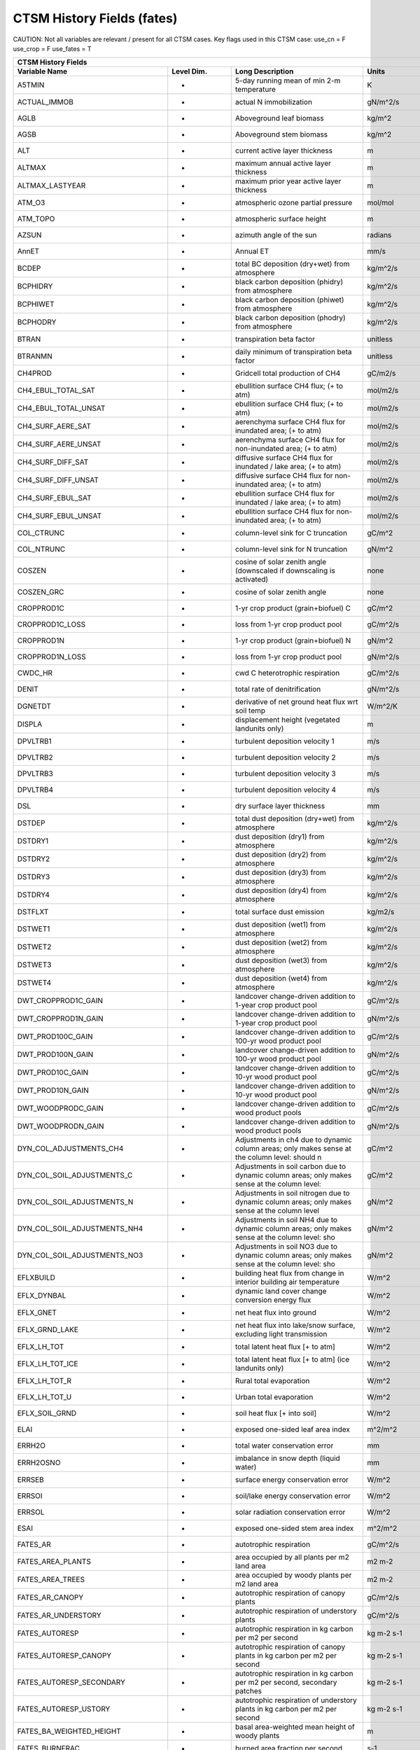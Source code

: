 =============================
CTSM History Fields (fates)
=============================
 
CAUTION: Not all variables are relevant / present for all CTSM cases.
Key flags used in this CTSM case:
use_cn =  F
use_crop =  F
use_fates =  T
 
=================================== ================ ============================================================================================== ================================================================= ======= 
CTSM History Fields
-----------------------------------------------------------------------------------------------------------------------------------------------------------------------------------------------------------------------------
                      Variable Name       Level Dim.                                                                               Long Description                                                             Units Active?
=================================== ================ ============================================================================================== ================================================================= ======= 
A5TMIN                              -                5-day running mean of min 2-m temperature                                                      K                                                                      F
ACTUAL_IMMOB                        -                actual N immobilization                                                                        gN/m^2/s                                                               T
AGLB                                -                Aboveground leaf biomass                                                                       kg/m^2                                                                 F
AGSB                                -                Aboveground stem biomass                                                                       kg/m^2                                                                 F
ALT                                 -                current active layer thickness                                                                 m                                                                      F
ALTMAX                              -                maximum annual active layer thickness                                                          m                                                                      F
ALTMAX_LASTYEAR                     -                maximum prior year active layer thickness                                                      m                                                                      F
ATM_O3                              -                atmospheric ozone partial pressure                                                             mol/mol                                                                F
ATM_TOPO                            -                atmospheric surface height                                                                     m                                                                      T
AZSUN                               -                azimuth angle of the sun                                                                       radians                                                                F
AnnET                               -                Annual ET                                                                                      mm/s                                                                   F
BCDEP                               -                total BC deposition (dry+wet) from atmosphere                                                  kg/m^2/s                                                               T
BCPHIDRY                            -                black carbon deposition (phidry) from atmosphere                                               kg/m^2/s                                                               F
BCPHIWET                            -                black carbon deposition (phiwet) from atmosphere                                               kg/m^2/s                                                               F
BCPHODRY                            -                black carbon deposition (phodry) from atmosphere                                               kg/m^2/s                                                               F
BTRAN                               -                transpiration beta factor                                                                      unitless                                                               T
BTRANMN                             -                daily minimum of transpiration beta factor                                                     unitless                                                               T
CH4PROD                             -                Gridcell total production of CH4                                                               gC/m2/s                                                                T
CH4_EBUL_TOTAL_SAT                  -                ebullition surface CH4 flux; (+ to atm)                                                        mol/m2/s                                                               F
CH4_EBUL_TOTAL_UNSAT                -                ebullition surface CH4 flux; (+ to atm)                                                        mol/m2/s                                                               F
CH4_SURF_AERE_SAT                   -                aerenchyma surface CH4 flux for inundated area; (+ to atm)                                     mol/m2/s                                                               T
CH4_SURF_AERE_UNSAT                 -                aerenchyma surface CH4 flux for non-inundated area; (+ to atm)                                 mol/m2/s                                                               T
CH4_SURF_DIFF_SAT                   -                diffusive surface CH4 flux for inundated / lake area; (+ to atm)                               mol/m2/s                                                               T
CH4_SURF_DIFF_UNSAT                 -                diffusive surface CH4 flux for non-inundated area; (+ to atm)                                  mol/m2/s                                                               T
CH4_SURF_EBUL_SAT                   -                ebullition surface CH4 flux for inundated / lake area; (+ to atm)                              mol/m2/s                                                               T
CH4_SURF_EBUL_UNSAT                 -                ebullition surface CH4 flux for non-inundated area; (+ to atm)                                 mol/m2/s                                                               T
COL_CTRUNC                          -                column-level sink for C truncation                                                             gC/m^2                                                                 F
COL_NTRUNC                          -                column-level sink for N truncation                                                             gN/m^2                                                                 F
COSZEN                              -                cosine of solar zenith angle (downscaled if downscaling is activated)                          none                                                                   F
COSZEN_GRC                          -                cosine of solar zenith angle                                                                   none                                                                   F
CROPPROD1C                          -                1-yr crop product (grain+biofuel) C                                                            gC/m^2                                                                 T
CROPPROD1C_LOSS                     -                loss from 1-yr crop product pool                                                               gC/m^2/s                                                               T
CROPPROD1N                          -                1-yr crop product (grain+biofuel) N                                                            gN/m^2                                                                 T
CROPPROD1N_LOSS                     -                loss from 1-yr crop product pool                                                               gN/m^2/s                                                               T
CWDC_HR                             -                cwd C heterotrophic respiration                                                                gC/m^2/s                                                               T
DENIT                               -                total rate of denitrification                                                                  gN/m^2/s                                                               T
DGNETDT                             -                derivative of net ground heat flux wrt soil temp                                               W/m^2/K                                                                F
DISPLA                              -                displacement height (vegetated landunits only)                                                 m                                                                      F
DPVLTRB1                            -                turbulent deposition velocity 1                                                                m/s                                                                    F
DPVLTRB2                            -                turbulent deposition velocity 2                                                                m/s                                                                    F
DPVLTRB3                            -                turbulent deposition velocity 3                                                                m/s                                                                    F
DPVLTRB4                            -                turbulent deposition velocity 4                                                                m/s                                                                    F
DSL                                 -                dry surface layer thickness                                                                    mm                                                                     T
DSTDEP                              -                total dust deposition (dry+wet) from atmosphere                                                kg/m^2/s                                                               T
DSTDRY1                             -                dust deposition (dry1) from atmosphere                                                         kg/m^2/s                                                               F
DSTDRY2                             -                dust deposition (dry2) from atmosphere                                                         kg/m^2/s                                                               F
DSTDRY3                             -                dust deposition (dry3) from atmosphere                                                         kg/m^2/s                                                               F
DSTDRY4                             -                dust deposition (dry4) from atmosphere                                                         kg/m^2/s                                                               F
DSTFLXT                             -                total surface dust emission                                                                    kg/m2/s                                                                T
DSTWET1                             -                dust deposition (wet1) from atmosphere                                                         kg/m^2/s                                                               F
DSTWET2                             -                dust deposition (wet2) from atmosphere                                                         kg/m^2/s                                                               F
DSTWET3                             -                dust deposition (wet3) from atmosphere                                                         kg/m^2/s                                                               F
DSTWET4                             -                dust deposition (wet4) from atmosphere                                                         kg/m^2/s                                                               F
DWT_CROPPROD1C_GAIN                 -                landcover change-driven addition to 1-year crop product pool                                   gC/m^2/s                                                               T
DWT_CROPPROD1N_GAIN                 -                landcover change-driven addition to 1-year crop product pool                                   gN/m^2/s                                                               T
DWT_PROD100C_GAIN                   -                landcover change-driven addition to 100-yr wood product pool                                   gC/m^2/s                                                               F
DWT_PROD100N_GAIN                   -                landcover change-driven addition to 100-yr wood product pool                                   gN/m^2/s                                                               F
DWT_PROD10C_GAIN                    -                landcover change-driven addition to 10-yr wood product pool                                    gC/m^2/s                                                               F
DWT_PROD10N_GAIN                    -                landcover change-driven addition to 10-yr wood product pool                                    gN/m^2/s                                                               F
DWT_WOODPRODC_GAIN                  -                landcover change-driven addition to wood product pools                                         gC/m^2/s                                                               T
DWT_WOODPRODN_GAIN                  -                landcover change-driven addition to wood product pools                                         gN/m^2/s                                                               T
DYN_COL_ADJUSTMENTS_CH4             -                Adjustments in ch4 due to dynamic column areas; only makes sense at the column level: should n gC/m^2                                                                 F
DYN_COL_SOIL_ADJUSTMENTS_C          -                Adjustments in soil carbon due to dynamic column areas; only makes sense at the column level:  gC/m^2                                                                 F
DYN_COL_SOIL_ADJUSTMENTS_N          -                Adjustments in soil nitrogen due to dynamic column areas; only makes sense at the column level gN/m^2                                                                 F
DYN_COL_SOIL_ADJUSTMENTS_NH4        -                Adjustments in soil NH4 due to dynamic column areas; only makes sense at the column level: sho gN/m^2                                                                 F
DYN_COL_SOIL_ADJUSTMENTS_NO3        -                Adjustments in soil NO3 due to dynamic column areas; only makes sense at the column level: sho gN/m^2                                                                 F
EFLXBUILD                           -                building heat flux from change in interior building air temperature                            W/m^2                                                                  T
EFLX_DYNBAL                         -                dynamic land cover change conversion energy flux                                               W/m^2                                                                  T
EFLX_GNET                           -                net heat flux into ground                                                                      W/m^2                                                                  F
EFLX_GRND_LAKE                      -                net heat flux into lake/snow surface, excluding light transmission                             W/m^2                                                                  T
EFLX_LH_TOT                         -                total latent heat flux [+ to atm]                                                              W/m^2                                                                  T
EFLX_LH_TOT_ICE                     -                total latent heat flux [+ to atm] (ice landunits only)                                         W/m^2                                                                  F
EFLX_LH_TOT_R                       -                Rural total evaporation                                                                        W/m^2                                                                  T
EFLX_LH_TOT_U                       -                Urban total evaporation                                                                        W/m^2                                                                  F
EFLX_SOIL_GRND                      -                soil heat flux [+ into soil]                                                                   W/m^2                                                                  F
ELAI                                -                exposed one-sided leaf area index                                                              m^2/m^2                                                                T
ERRH2O                              -                total water conservation error                                                                 mm                                                                     T
ERRH2OSNO                           -                imbalance in snow depth (liquid water)                                                         mm                                                                     T
ERRSEB                              -                surface energy conservation error                                                              W/m^2                                                                  T
ERRSOI                              -                soil/lake energy conservation error                                                            W/m^2                                                                  T
ERRSOL                              -                solar radiation conservation error                                                             W/m^2                                                                  T
ESAI                                -                exposed one-sided stem area index                                                              m^2/m^2                                                                T
FATES_AR                            -                autotrophic respiration                                                                        gC/m^2/s                                                               T
FATES_AREA_PLANTS                   -                area occupied by all plants per m2 land area                                                   m2 m-2                                                                 T
FATES_AREA_TREES                    -                area occupied by woody plants per m2 land area                                                 m2 m-2                                                                 T
FATES_AR_CANOPY                     -                autotrophic respiration of canopy plants                                                       gC/m^2/s                                                               T
FATES_AR_UNDERSTORY                 -                autotrophic respiration of understory plants                                                   gC/m^2/s                                                               T
FATES_AUTORESP                      -                autotrophic respiration in kg carbon per m2 per second                                         kg m-2 s-1                                                             T
FATES_AUTORESP_CANOPY               -                autotrophic respiration of canopy plants in kg carbon per m2 per second                        kg m-2 s-1                                                             T
FATES_AUTORESP_SECONDARY            -                autotrophic respiration in kg carbon per m2 per second, secondary patches                      kg m-2 s-1                                                             T
FATES_AUTORESP_USTORY               -                autotrophic respiration of understory plants in kg carbon per m2 per second                    kg m-2 s-1                                                             T
FATES_BA_WEIGHTED_HEIGHT            -                basal area-weighted mean height of woody plants                                                m                                                                      T
FATES_BURNFRAC                      -                burned area fraction per second                                                                s-1                                                                    T
FATES_CANOPY_SPREAD                 -                scaling factor (0-1) between tree basal area and canopy area                                                                                                          T
FATES_CANOPY_VEGC                   -                biomass of canopy plants in kg carbon per m2 land area                                         kg m-2                                                                 T
FATES_CA_WEIGHTED_HEIGHT            -                crown area-weighted mean height of canopy plants                                               m                                                                      T
FATES_CBALANCE_ERROR                -                total carbon error in kg carbon per second                                                     kg s-1                                                                 T
FATES_COLD_STATUS                   -                site-level cold status, 0=not cold-dec, 1=too cold for leaves, 2=not too cold                                                                                         T
FATES_CROOTMAINTAR                  -                live coarse root maintenance autotrophic respiration in kg carbon per m2 per second            kg m-2 s-1                                                             T
FATES_CROOT_ALLOC                   -                allocation to coarse roots in kg carbon per m2 per second                                      kg m-2 s-1                                                             T
FATES_DAYSINCE_COLDLEAFOFF          -                site-level days elapsed since cold leaf drop                                                   days                                                                   T
FATES_DAYSINCE_COLDLEAFON           -                site-level days elapsed since cold leaf flush                                                  days                                                                   T
FATES_DEMOTION_CARBONFLUX           -                demotion-associated biomass carbon flux from canopy to understory in kg carbon per m2 per seco kg m-2 s-1                                                             T
FATES_DISTURBANCE_RATE_FIRE         -                disturbance rate from fire                                                                     m2 m-2 yr-1                                                            T
FATES_DISTURBANCE_RATE_LOGGING      -                disturbance rate from logging                                                                  m2 m-2 yr-1                                                            T
FATES_DISTURBANCE_RATE_TREEFALL     -                disturbance rate from treefall                                                                 m2 m-2 yr-1                                                            T
FATES_EFFECT_WSPEED                 -                effective wind speed for fire spread in meters per second                                      m s-1                                                                  T
FATES_EXCESS_RESP                   -                respiration of un-allocatable carbon gain                                                      kg m-2 s-1                                                             T
FATES_FDI                           -                Fire Danger Index (probability that an ignition will lead to a fire)                           1                                                                      T
FATES_FIRE_CLOSS                    -                carbon loss to atmosphere from fire in kg carbon per m2 per second                             kg m-2 s-1                                                             T
FATES_FIRE_INTENSITY                -                spitfire surface fireline intensity in J per m per second                                      J m-1 s-1                                                              T
FATES_FIRE_INTENSITY_BURNFRAC       -                product of surface fire intensity and burned area fraction -- divide by FATES_BURNFRAC to get  J m-1 s-1                                                              T
FATES_FRACTION                      -                total gridcell fraction which FATES is running over                                            m2 m-2                                                                 T
FATES_FROOTC                        -                total biomass in live plant fine roots in kg carbon per m2                                     kg m-2                                                                 T
FATES_FROOTMAINTAR                  -                fine root maintenance autotrophic respiration in kg carbon per m2 per second                   kg m-2 s-1                                                             T
FATES_FROOT_ALLOC                   -                allocation to fine roots in kg carbon per m2 per second                                        kg m-2 s-1                                                             T
FATES_FUELCONSUMED                  -                total fuel consumed in kg carbon per m2 land area                                              kg m-2                                                                 T
FATES_FUEL_AMOUNT                   -                total ground fuel related to FATES_ROS (omits 1000hr fuels) in kg C per m2 land area           kg m-2                                                                 T
FATES_FUEL_BULKD                    -                fuel bulk density in kg per m3                                                                 kg m-3                                                                 T
FATES_FUEL_EFF_MOIST                -                spitfire fuel moisture (volumetric)                                                            m3 m-3                                                                 T
FATES_FUEL_MEF                      -                fuel moisture of extinction (volumetric)                                                       m3 m-3                                                                 T
FATES_FUEL_SAV                      -                spitfire fuel surface area to volume ratio                                                     m-1                                                                    T
FATES_GDD                           -                site-level growing degree days                                                                 degree_Celsius                                                         T
FATES_GPP                           -                gross primary production in kg carbon per m2 per second                                        kg m-2 s-1                                                             T
FATES_GPP_CANOPY                    -                gross primary production of canopy plants in kg carbon per m2 per second                       kg m-2 s-1                                                             T
FATES_GPP_SECONDARY                 -                gross primary production in kg carbon per m2 per second, secondary patches                     kg m-2 s-1                                                             T
FATES_GPP_USTORY                    -                gross primary production of understory plants in kg carbon per m2 per second                   kg m-2 s-1                                                             T
FATES_GROWTH_RESP                   -                growth respiration in kg carbon per m2 per second                                              kg m-2 s-1                                                             T
FATES_GROWTH_RESP_SECONDARY         -                growth respiration in kg carbon per m2 per second, secondary patches                           kg m-2 s-1                                                             T
FATES_HARVEST_CARBON_FLUX           -                harvest carbon flux in kg carbon per m2 per year                                               kg m-2 yr-1                                                            T
FATES_HARVEST_DEBT                  -                Accumulated carbon failed to be harvested                                                      kg C                                                                   T
FATES_HARVEST_DEBT_SEC              -                Accumulated carbon failed to be harvested from secondary patches                               kg C                                                                   T
FATES_HET_RESP                      -                heterotrophic respiration in kg carbon per m2 per second                                       kg m-2 s-1                                                             T
FATES_IGNITIONS                     -                number of successful fire ignitions per m2 land area per second                                m-2 s-1                                                                T
FATES_L2FR                          -                The leaf to fineroot biomass multiplier for target allometry                                   kg kg-1                                                                T
FATES_LAI                           -                leaf area index per m2 land area                                                               m2 m-2                                                                 T
FATES_LAI_SECONDARY                 -                leaf area index per m2 land area, secondary patches                                            m2 m-2                                                                 T
FATES_LBLAYER_COND                  -                mean leaf boundary layer conductance                                                           mol m-2 s-1                                                            T
FATES_LEAFC                         -                total biomass in live plant leaves in kg carbon per m2                                         kg m-2                                                                 T
FATES_LEAFMAINTAR                   -                leaf maintenance autotrophic respiration in kg carbon per m2 per second                        kg m-2 s-1                                                             T
FATES_LEAF_ALLOC                    -                allocation to leaves in kg carbon per m2 per second                                            kg m-2 s-1                                                             T
FATES_LITTER_IN                     -                litter flux in kg carbon per m2 per second                                                     kg m-2 s-1                                                             T
FATES_LITTER_OUT                    -                litter flux out in kg carbon (exudation, fragmentation, seed decay)                            kg m-2 s-1                                                             T
FATES_LSTEMMAINTAR                  -                live stem maintenance autotrophic respiration in kg carbon per m2 per second                   kg m-2 s-1                                                             T
FATES_MAINT_RESP                    -                maintenance respiration in kg carbon per m2 land area per second                               kg m-2 s-1                                                             T
FATES_MAINT_RESP_SECONDARY          -                maintenance respiration in kg carbon per m2 land area per second, secondary patches            kg m-2 s-1                                                             T
FATES_MAINT_RESP_UNREDUCED          -                diagnostic maintenance respiration if the low-carbon-storage reduction is ignored              kg m-2 s-1                                                             T
FATES_MORTALITY_CFLUX_CANOPY        -                flux of biomass carbon from live to dead pools from mortality of canopy plants in kg carbon pe kg m-2 s-1                                                             T
FATES_MORTALITY_CFLUX_USTORY        -                flux of biomass carbon from live to dead pools from mortality of understory plants in kg carbo kg m-2 s-1                                                             T
FATES_NCHILLDAYS                    -                site-level number of chill days                                                                days                                                                   T
FATES_NCOHORTS                      -                total number of cohorts per site                                                                                                                                      T
FATES_NCOHORTS_SECONDARY            -                total number of cohorts per site                                                                                                                                      T
FATES_NCOLDDAYS                     -                site-level number of cold days                                                                 days                                                                   T
FATES_NEP                           -                net ecosystem production in kg carbon per m2 per second                                        kg m-2 s-1                                                             T
FATES_NESTEROV_INDEX                -                nesterov fire danger index                                                                                                                                            T
FATES_NIR_RAD_ERROR                 -                mean two-stream solver error for NIR                                                           -                                                                      T
FATES_NONSTRUCTC                    -                non-structural biomass (sapwood + leaf + fineroot) in kg carbon per m2                         kg m-2                                                                 T
FATES_NPATCHES                      -                total number of patches per site                                                                                                                                      T
FATES_NPATCHES_SECONDARY            -                total number of patches per site                                                                                                                                      T
FATES_NPP                           -                net primary production in kg carbon per m2 per second                                          kg m-2 s-1                                                             T
FATES_NPP_SECONDARY                 -                net primary production in kg carbon per m2 per second, secondary patches                       kg m-2 s-1                                                             T
FATES_PRIMARY_PATCHFUSION_ERR       -                error in total primary lands associated with patch fusion                                      m2 m-2 yr-1                                                            T
FATES_PROMOTION_CARBONFLUX          -                promotion-associated biomass carbon flux from understory to canopy in kg carbon per m2 per sec kg m-2 s-1                                                             T
FATES_REPROC                        -                total biomass in live plant reproductive tissues in kg carbon per m2                           kg m-2                                                                 T
FATES_ROS                           -                fire rate of spread in meters per second                                                       m s-1                                                                  T
FATES_SAPWOODC                      -                total biomass in live plant sapwood in kg carbon per m2                                        kg m-2                                                                 T
FATES_SECONDARY_FOREST_FRACTION     -                secondary forest fraction                                                                      m2 m-2                                                                 T
FATES_SECONDARY_FOREST_VEGC         -                biomass on secondary lands in kg carbon per m2 land area (mult by FATES_SECONDARY_FOREST_FRACT kg m-2                                                                 T
FATES_SEEDLING_POOL                 -                total seedling (ie germinated seeds) mass of all PFTs in kg carbon per m2 land area            kg m-2                                                                 T
FATES_SEEDS_IN                      -                seed production rate in kg carbon per m2 second                                                kg m-2 s-1                                                             T
FATES_SEEDS_IN_LOCAL                -                local seed production rate in kg carbon per m2 second                                          kg m-2 s-1                                                             T
FATES_SEED_ALLOC                    -                allocation to seeds in kg carbon per m2 per second                                             kg m-2 s-1                                                             T
FATES_SEED_BANK                     -                total seed mass of all PFTs in kg carbon per m2 land area                                      kg m-2                                                                 T
FATES_STEM_ALLOC                    -                allocation to stem in kg carbon per m2 per second                                              kg m-2 s-1                                                             T
FATES_STOMATAL_COND                 -                mean stomatal conductance                                                                      mol m-2 s-1                                                            T
FATES_STOREC                        -                total biomass in live plant storage in kg carbon per m2 land area                              kg m-2                                                                 T
FATES_STOREC_TF                     -                Storage C fraction of target                                                                   kg kg-1                                                                T
FATES_STORE_ALLOC                   -                allocation to storage tissues in kg carbon per m2 per second                                   kg m-2 s-1                                                             T
FATES_STRUCTC                       -                structural biomass in kg carbon per m2 land area                                               kg m-2                                                                 T
FATES_TGROWTH                       -                fates long-term running mean vegetation temperature by site                                    degree_Celsius                                                         F
FATES_TLONGTERM                     -                fates 30-year running mean vegetation temperature by site                                      degree_Celsius                                                         F
FATES_TRIMMING                      -                degree to which canopy expansion is limited by leaf economics (0-1)                            1                                                                      T
FATES_TVEG                          -                fates instantaneous mean vegetation temperature by site                                        degree_Celsius                                                         T
FATES_TVEG24                        -                fates 24-hr running mean vegetation temperature by site                                        degree_Celsius                                                         T
FATES_UNGERM_SEED_BANK              -                ungerminated seed mass of all PFTs in kg carbon per m2 land area                               kg m-2                                                                 T
FATES_USTORY_VEGC                   -                biomass of understory plants in kg carbon per m2 land area                                     kg m-2                                                                 T
FATES_VEGC                          -                total biomass in live plants in kg carbon per m2 land area                                     kg m-2                                                                 T
FATES_VEGC_ABOVEGROUND              -                aboveground biomass in kg carbon per m2 land area                                              kg m-2                                                                 T
FATES_VIS_RAD_ERROR                 -                mean two-stream solver error for VIS                                                           -                                                                      T
FATES_WOOD_PRODUCT                  -                total wood product from logging in kg carbon per m2 land area                                  kg m-2                                                                 T
FCEV                                -                canopy evaporation                                                                             W/m^2                                                                  T
FCH4                                -                Gridcell surface CH4 flux to atmosphere (+ to atm)                                             kgC/m2/s                                                               T
FCH4TOCO2                           -                Gridcell oxidation of CH4 to CO2                                                               gC/m2/s                                                                T
FCH4_DFSAT                          -                CH4 additional flux due to changing fsat, natural vegetated and crop landunits only            kgC/m2/s                                                               T
FCO2                                -                CO2 flux to atmosphere (+ to atm)                                                              kgCO2/m2/s                                                             F
FCOV                                -                fractional impermeable area                                                                    unitless                                                               T
FCTR                                -                canopy transpiration                                                                           W/m^2                                                                  T
FGEV                                -                ground evaporation                                                                             W/m^2                                                                  T
FGR                                 -                heat flux into soil/snow including snow melt and lake / snow light transmission                W/m^2                                                                  T
FGR12                               -                heat flux between soil layers 1 and 2                                                          W/m^2                                                                  T
FGR_ICE                             -                heat flux into soil/snow including snow melt and lake / snow light transmission (ice landunits W/m^2                                                                  F
FGR_R                               -                Rural heat flux into soil/snow including snow melt and snow light transmission                 W/m^2                                                                  F
FGR_U                               -                Urban heat flux into soil/snow including snow melt                                             W/m^2                                                                  F
FH2OSFC                             -                fraction of ground covered by surface water                                                    unitless                                                               T
FH2OSFC_NOSNOW                      -                fraction of ground covered by surface water (if no snow present)                               unitless                                                               F
FINUNDATED                          -                fractional inundated area of vegetated columns                                                 unitless                                                               T
FINUNDATED_LAG                      -                time-lagged inundated fraction of vegetated columns                                            unitless                                                               F
FIRA                                -                net infrared (longwave) radiation                                                              W/m^2                                                                  T
FIRA_ICE                            -                net infrared (longwave) radiation (ice landunits only)                                         W/m^2                                                                  F
FIRA_R                              -                Rural net infrared (longwave) radiation                                                        W/m^2                                                                  T
FIRA_U                              -                Urban net infrared (longwave) radiation                                                        W/m^2                                                                  F
FIRE                                -                emitted infrared (longwave) radiation                                                          W/m^2                                                                  T
FIRE_ICE                            -                emitted infrared (longwave) radiation (ice landunits only)                                     W/m^2                                                                  F
FIRE_R                              -                Rural emitted infrared (longwave) radiation                                                    W/m^2                                                                  T
FIRE_U                              -                Urban emitted infrared (longwave) radiation                                                    W/m^2                                                                  F
FLDS                                -                atmospheric longwave radiation (downscaled for glacier and hillslope columns)                  W/m^2                                                                  T
FLDS_ICE                            -                atmospheric longwave radiation (downscaled for glacier and hillslope columns) (ice landunits o W/m^2                                                                  F
FLDS_NOT_DOWNSCALED                 -                atmospheric longwave radiation (pre-downscaling)                                               W/m^2                                                                  F
FPG                                 -                fraction of potential gpp                                                                      proportion                                                             T
FPI                                 -                fraction of potential immobilization                                                           proportion                                                             T
FROST_TABLE                         -                frost table depth (natural vegetated and crop landunits only)                                  m                                                                      F
FSA                                 -                absorbed solar radiation                                                                       W/m^2                                                                  T
FSAT                                -                fractional area with water table at surface                                                    unitless                                                               T
FSA_ICE                             -                absorbed solar radiation (ice landunits only)                                                  W/m^2                                                                  F
FSA_R                               -                Rural absorbed solar radiation                                                                 W/m^2                                                                  F
FSA_U                               -                Urban absorbed solar radiation                                                                 W/m^2                                                                  F
FSD24                               -                direct radiation (last 24hrs)                                                                  K                                                                      F
FSD240                              -                direct radiation (last 240hrs)                                                                 K                                                                      F
FSDS                                -                atmospheric incident solar radiation (downscaled for glacier and hillslope columns)            W/m^2                                                                  T
FSDSND                              -                direct nir incident solar radiation                                                            W/m^2                                                                  T
FSDSNDLN                            -                direct nir incident solar radiation at local noon                                              W/m^2                                                                  T
FSDSNI                              -                diffuse nir incident solar radiation                                                           W/m^2                                                                  T
FSDSVD                              -                direct vis incident solar radiation                                                            W/m^2                                                                  T
FSDSVDLN                            -                direct vis incident solar radiation at local noon                                              W/m^2                                                                  T
FSDSVI                              -                diffuse vis incident solar radiation                                                           W/m^2                                                                  T
FSDSVILN                            -                diffuse vis incident solar radiation at local noon                                             W/m^2                                                                  T
FSDS_from_atm                       -                atmospheric incident solar radiation received from atmosphere (pre-downscaling)                W/m^2                                                                  T
FSH                                 -                sensible heat not including correction for land use change and rain/snow conversion            W/m^2                                                                  T
FSH_G                               -                sensible heat from ground                                                                      W/m^2                                                                  T
FSH_ICE                             -                sensible heat not including correction for land use change and rain/snow conversion (ice landu W/m^2                                                                  F
FSH_PRECIP_CONVERSION               -                Sensible heat flux from conversion of rain/snow atm forcing                                    W/m^2                                                                  T
FSH_R                               -                Rural sensible heat                                                                            W/m^2                                                                  T
FSH_RUNOFF_ICE_TO_LIQ               -                sensible heat flux generated from conversion of ice runoff to liquid                           W/m^2                                                                  T
FSH_TO_COUPLER                      -                sensible heat sent to coupler (includes corrections for land use change, rain/snow conversion  W/m^2                                                                  T
FSH_U                               -                Urban sensible heat                                                                            W/m^2                                                                  F
FSH_V                               -                sensible heat from veg                                                                         W/m^2                                                                  T
FSI24                               -                indirect radiation (last 24hrs)                                                                K                                                                      F
FSI240                              -                indirect radiation (last 240hrs)                                                               K                                                                      F
FSM                                 -                snow melt heat flux                                                                            W/m^2                                                                  T
FSM_ICE                             -                snow melt heat flux (ice landunits only)                                                       W/m^2                                                                  F
FSM_R                               -                Rural snow melt heat flux                                                                      W/m^2                                                                  F
FSM_U                               -                Urban snow melt heat flux                                                                      W/m^2                                                                  F
FSNO                                -                fraction of ground covered by snow                                                             unitless                                                               T
FSNO_EFF                            -                effective fraction of ground covered by snow                                                   unitless                                                               T
FSNO_ICE                            -                fraction of ground covered by snow (ice landunits only)                                        unitless                                                               F
FSR                                 -                reflected solar radiation                                                                      W/m^2                                                                  T
FSRND                               -                direct nir reflected solar radiation                                                           W/m^2                                                                  T
FSRNDLN                             -                direct nir reflected solar radiation at local noon                                             W/m^2                                                                  T
FSRNI                               -                diffuse nir reflected solar radiation                                                          W/m^2                                                                  T
FSRVD                               -                direct vis reflected solar radiation                                                           W/m^2                                                                  T
FSRVDLN                             -                direct vis reflected solar radiation at local noon                                             W/m^2                                                                  T
FSRVI                               -                diffuse vis reflected solar radiation                                                          W/m^2                                                                  T
FSR_ICE                             -                reflected solar radiation (ice landunits only)                                                 W/m^2                                                                  F
FSUN                                -                sunlit fraction of canopy                                                                      proportion                                                             F
FSUN24                              -                fraction sunlit (last 24hrs)                                                                   K                                                                      F
FSUN240                             -                fraction sunlit (last 240hrs)                                                                  K                                                                      F
F_DENIT                             -                denitrification flux                                                                           gN/m^2/s                                                               T
F_N2O_DENIT                         -                denitrification N2O flux                                                                       gN/m^2/s                                                               T
F_N2O_NIT                           -                nitrification N2O flux                                                                         gN/m^2/s                                                               T
F_NIT                               -                nitrification flux                                                                             gN/m^2/s                                                               T
GROSS_NMIN                          -                gross rate of N mineralization                                                                 gN/m^2/s                                                               T
GRU_PROD100C_GAIN                   -                gross unrepresented landcover change addition to 100-yr wood product pool                      gC/m^2/s                                                               F
GRU_PROD100N_GAIN                   -                gross unrepresented landcover change addition to 100-yr wood product pool                      gN/m^2/s                                                               F
GRU_PROD10C_GAIN                    -                gross unrepresented landcover change addition to 10-yr wood product pool                       gC/m^2/s                                                               F
GRU_PROD10N_GAIN                    -                gross unrepresented landcover change addition to 10-yr wood product pool                       gN/m^2/s                                                               F
GSSHA                               -                shaded leaf stomatal conductance                                                               umol H20/m2/s                                                          T
GSSHALN                             -                shaded leaf stomatal conductance at local noon                                                 umol H20/m2/s                                                          T
GSSUN                               -                sunlit leaf stomatal conductance                                                               umol H20/m2/s                                                          T
GSSUNLN                             -                sunlit leaf stomatal conductance at local noon                                                 umol H20/m2/s                                                          T
H2OCAN                              -                intercepted water                                                                              mm                                                                     T
H2OSFC                              -                surface water depth                                                                            mm                                                                     T
H2OSNO                              -                snow depth (liquid water)                                                                      mm                                                                     T
H2OSNO_ICE                          -                snow depth (liquid water, ice landunits only)                                                  mm                                                                     F
H2OSNO_TOP                          -                mass of snow in top snow layer                                                                 kg/m2                                                                  T
HBOT                                -                canopy bottom                                                                                  m                                                                      F
HEAT_CONTENT1                       -                initial gridcell total heat content                                                            J/m^2                                                                  T
HEAT_CONTENT1_VEG                   -                initial gridcell total heat content - natural vegetated and crop landunits only                J/m^2                                                                  F
HEAT_CONTENT2                       -                post land cover change total heat content                                                      J/m^2                                                                  F
HEAT_FROM_AC                        -                sensible heat flux put into canyon due to heat removed from air conditioning                   W/m^2                                                                  T
HIA                                 -                2 m NWS Heat Index                                                                             C                                                                      T
HIA_R                               -                Rural 2 m NWS Heat Index                                                                       C                                                                      T
HIA_U                               -                Urban 2 m NWS Heat Index                                                                       C                                                                      T
HR                                  -                total heterotrophic respiration                                                                gC/m^2/s                                                               T
HTOP                                -                canopy top                                                                                     m                                                                      T
HUMIDEX                             -                2 m Humidex                                                                                    C                                                                      T
HUMIDEX_R                           -                Rural 2 m Humidex                                                                              C                                                                      T
HUMIDEX_U                           -                Urban 2 m Humidex                                                                              C                                                                      T
ICE_CONTENT1                        -                initial gridcell total ice content                                                             mm                                                                     T
ICE_CONTENT2                        -                post land cover change total ice content                                                       mm                                                                     F
ICE_MODEL_FRACTION                  -                Ice sheet model fractional coverage                                                            unitless                                                               F
INT_SNOW                            -                accumulated swe (natural vegetated and crop landunits only)                                    mm                                                                     F
INT_SNOW_ICE                        -                accumulated swe (ice landunits only)                                                           mm                                                                     F
IWUELN                              -                local noon intrinsic water use efficiency                                                      umolCO2/molH2O                                                         T
LAI240                              -                240hr average of leaf area index                                                               m^2/m^2                                                                F
LAISHA                              -                shaded projected leaf area index                                                               m^2/m^2                                                                T
LAISUN                              -                sunlit projected leaf area index                                                               m^2/m^2                                                                T
LAKEICEFRAC_SURF                    -                surface lake layer ice mass fraction                                                           unitless                                                               T
LAKEICETHICK                        -                thickness of lake ice (including physical expansion on freezing)                               m                                                                      T
LIQCAN                              -                intercepted liquid water                                                                       mm                                                                     T
LIQUID_CONTENT1                     -                initial gridcell total liq content                                                             mm                                                                     T
LIQUID_CONTENT2                     -                post landuse change gridcell total liq content                                                 mm                                                                     F
LIQUID_WATER_TEMP1                  -                initial gridcell weighted average liquid water temperature                                     K                                                                      F
LITTERC_HR                          -                litter C heterotrophic respiration                                                             gC/m^2/s                                                               T
LIT_CEL_C                           -                LIT_CEL C                                                                                      gC/m^2                                                                 T
LIT_CEL_C_1m                        -                LIT_CEL C to 1 meter                                                                           gC/m^2                                                                 F
LIT_CEL_C_TO_SOM_ACT_C              -                decomp. of cellulosic litter C to active soil organic C                                        gC/m^2/s                                                               F
LIT_CEL_HR                          -                Het. Resp. from cellulosic litter                                                              gC/m^2/s                                                               F
LIT_CEL_N                           -                LIT_CEL N                                                                                      gN/m^2                                                                 T
LIT_CEL_N_1m                        -                LIT_CEL N to 1 meter                                                                           gN/m^2                                                                 F
LIT_CEL_N_TO_SOM_ACT_N              -                decomp. of cellulosic litter N to active soil organic N                                        gN/m^2                                                                 F
LIT_LIG_C                           -                LIT_LIG C                                                                                      gC/m^2                                                                 T
LIT_LIG_C_1m                        -                LIT_LIG C to 1 meter                                                                           gC/m^2                                                                 F
LIT_LIG_C_TO_SOM_SLO_C              -                decomp. of lignin litter C to slow soil organic ma C                                           gC/m^2/s                                                               F
LIT_LIG_HR                          -                Het. Resp. from lignin litter                                                                  gC/m^2/s                                                               F
LIT_LIG_N                           -                LIT_LIG N                                                                                      gN/m^2                                                                 T
LIT_LIG_N_1m                        -                LIT_LIG N to 1 meter                                                                           gN/m^2                                                                 F
LIT_LIG_N_TO_SOM_SLO_N              -                decomp. of lignin litter N to slow soil organic ma N                                           gN/m^2                                                                 F
LIT_MET_C                           -                LIT_MET C                                                                                      gC/m^2                                                                 T
LIT_MET_C_1m                        -                LIT_MET C to 1 meter                                                                           gC/m^2                                                                 F
LIT_MET_C_TO_SOM_ACT_C              -                decomp. of metabolic litter C to active soil organic C                                         gC/m^2/s                                                               F
LIT_MET_HR                          -                Het. Resp. from metabolic litter                                                               gC/m^2/s                                                               F
LIT_MET_N                           -                LIT_MET N                                                                                      gN/m^2                                                                 T
LIT_MET_N_1m                        -                LIT_MET N to 1 meter                                                                           gN/m^2                                                                 F
LIT_MET_N_TO_SOM_ACT_N              -                decomp. of metabolic litter N to active soil organic N                                         gN/m^2                                                                 F
LNC                                 -                leaf N concentration                                                                           gN leaf/m^2                                                            T
LWdown                              -                atmospheric longwave radiation (downscaled for glacier and hillslope columns)                  W/m^2                                                                  F
LWup                                -                upwelling longwave radiation                                                                   W/m^2                                                                  F
MORTALITY_CROWNAREA_CANOPY          -                Crown area of canopy trees that died                                                           m2/ha/year                                                             T
MORTALITY_CROWNAREA_UNDERSTORY      -                Crown aera of understory trees that died                                                       m2/ha/year                                                             T
M_LIT_CEL_C_TO_LEACHING             -                cellulosic litter C leaching loss                                                              gC/m^2/s                                                               F
M_LIT_CEL_N_TO_LEACHING             -                cellulosic litter N leaching loss                                                              gN/m^2/s                                                               F
M_LIT_LIG_C_TO_LEACHING             -                lignin litter C leaching loss                                                                  gC/m^2/s                                                               F
M_LIT_LIG_N_TO_LEACHING             -                lignin litter N leaching loss                                                                  gN/m^2/s                                                               F
M_LIT_MET_C_TO_LEACHING             -                metabolic litter C leaching loss                                                               gC/m^2/s                                                               F
M_LIT_MET_N_TO_LEACHING             -                metabolic litter N leaching loss                                                               gN/m^2/s                                                               F
M_SOM_ACT_C_TO_LEACHING             -                active soil organic C leaching loss                                                            gC/m^2/s                                                               F
M_SOM_ACT_N_TO_LEACHING             -                active soil organic N leaching loss                                                            gN/m^2/s                                                               F
M_SOM_PAS_C_TO_LEACHING             -                passive soil organic C leaching loss                                                           gC/m^2/s                                                               F
M_SOM_PAS_N_TO_LEACHING             -                passive soil organic N leaching loss                                                           gN/m^2/s                                                               F
M_SOM_SLO_C_TO_LEACHING             -                slow soil organic ma C leaching loss                                                           gC/m^2/s                                                               F
M_SOM_SLO_N_TO_LEACHING             -                slow soil organic ma N leaching loss                                                           gN/m^2/s                                                               F
NDEP_TO_SMINN                       -                atmospheric N deposition to soil mineral N                                                     gN/m^2/s                                                               T
NEM                                 -                Gridcell net adjustment to net carbon exchange passed to atm. for methane production           gC/m2/s                                                                T
NET_NMIN                            -                net rate of N mineralization                                                                   gN/m^2/s                                                               T
NFIX_TO_SMINN                       -                symbiotic/asymbiotic N fixation to soil mineral N                                              gN/m^2/s                                                               T
NSUBSTEPS                           -                number of adaptive timesteps in CLM timestep                                                   unitless                                                               F
OBU                                 -                Monin-Obukhov length                                                                           m                                                                      F
OCDEP                               -                total OC deposition (dry+wet) from atmosphere                                                  kg/m^2/s                                                               T
OCPHIDRY                            -                organic carbon deposition (phidry) from atmosphere                                             kg/m^2/s                                                               F
OCPHIWET                            -                organic carbon deposition (phiwet) from atmosphere                                             kg/m^2/s                                                               F
OCPHODRY                            -                black carbon deposition (phodry) from atmosphere                                               kg/m^2/s                                                               F
PARVEGLN                            -                absorbed par by vegetation at local noon                                                       W/m^2                                                                  T
PBOT                                -                atmospheric pressure at surface (downscaled for glacier and hillslope columns)                 Pa                                                                     T
PBOT_NOT_DOWNSCALED                 -                atmospheric pressure at surface (pre-downscaling)                                              Pa                                                                     F
PCH4                                -                atmospheric partial pressure of CH4                                                            Pa                                                                     T
PCO2                                -                atmospheric partial pressure of CO2                                                            Pa                                                                     T
POTENTIAL_IMMOB                     -                potential N immobilization                                                                     gN/m^2/s                                                               T
POT_F_DENIT                         -                potential denitrification flux                                                                 gN/m^2/s                                                               T
POT_F_NIT                           -                potential nitrification flux                                                                   gN/m^2/s                                                               T
PROD100C                            -                100-yr wood product C                                                                          gC/m^2                                                                 F
PROD100C_LOSS                       -                loss from 100-yr wood product pool                                                             gC/m^2/s                                                               F
PROD100N                            -                100-yr wood product N                                                                          gN/m^2                                                                 F
PROD100N_LOSS                       -                loss from 100-yr wood product pool                                                             gN/m^2/s                                                               F
PROD10C                             -                10-yr wood product C                                                                           gC/m^2                                                                 F
PROD10C_LOSS                        -                loss from 10-yr wood product pool                                                              gC/m^2/s                                                               F
PROD10N                             -                10-yr wood product N                                                                           gN/m^2                                                                 F
PROD10N_LOSS                        -                loss from 10-yr wood product pool                                                              gN/m^2/s                                                               F
PSurf                               -                atmospheric pressure at surface (downscaled for glacier and hillslope columns)                 Pa                                                                     F
Q2M                                 -                2m specific humidity                                                                           kg/kg                                                                  T
QAF                                 -                canopy air humidity                                                                            kg/kg                                                                  F
QBOT                                -                atmospheric specific humidity (downscaled to columns in glacier regions)                       kg/kg                                                                  T
QBOT_NOT_DOWNSCALED                 -                atmospheric specific humidity (pre-downscaling)                                                kg/kg                                                                  F
QDIRECT_THROUGHFALL                 -                direct throughfall of liquid (rain + above-canopy irrigation)                                  mm/s                                                                   F
QDIRECT_THROUGHFALL_SNOW            -                direct throughfall of snow                                                                     mm/s                                                                   F
QDRAI                               -                sub-surface drainage                                                                           mm/s                                                                   T
QDRAI_PERCH                         -                perched wt drainage                                                                            mm/s                                                                   T
QDRAI_XS                            -                saturation excess drainage                                                                     mm/s                                                                   T
QDRIP                               -                rate of excess canopy liquid falling off canopy                                                mm/s                                                                   F
QDRIP_SNOW                          -                rate of excess canopy snow falling off canopy                                                  mm/s                                                                   F
QFLOOD                              -                runoff from river flooding                                                                     mm/s                                                                   T
QFLX_EVAP_TOT                       -                qflx_evap_soi + qflx_evap_can + qflx_tran_veg                                                  kg m-2 s-1                                                             T
QFLX_EVAP_VEG                       -                vegetation evaporation                                                                         mm H2O/s                                                               F
QFLX_ICE_DYNBAL                     -                ice dynamic land cover change conversion runoff flux                                           mm/s                                                                   T
QFLX_LIQDEW_TO_TOP_LAYER            -                rate of liquid water deposited on top soil or snow layer (dew)                                 mm H2O/s                                                               T
QFLX_LIQEVAP_FROM_TOP_LAYER         -                rate of liquid water evaporated from top soil or snow layer                                    mm H2O/s                                                               T
QFLX_LIQ_DYNBAL                     -                liq dynamic land cover change conversion runoff flux                                           mm/s                                                                   T
QFLX_LIQ_GRND                       -                liquid (rain+irrigation) on ground after interception                                          mm H2O/s                                                               F
QFLX_SNOW_DRAIN                     -                drainage from snow pack                                                                        mm/s                                                                   T
QFLX_SNOW_DRAIN_ICE                 -                drainage from snow pack melt (ice landunits only)                                              mm/s                                                                   T
QFLX_SNOW_GRND                      -                snow on ground after interception                                                              mm H2O/s                                                               F
QFLX_SOLIDDEW_TO_TOP_LAYER          -                rate of solid water deposited on top soil or snow layer (frost)                                mm H2O/s                                                               T
QFLX_SOLIDEVAP_FROM_TOP_LAYER       -                rate of ice evaporated from top soil or snow layer (sublimation) (also includes bare ice subli mm H2O/s                                                               T
QFLX_SOLIDEVAP_FROM_TOP_LAYER_ICE   -                rate of ice evaporated from top soil or snow layer (sublimation) (also includes bare ice subli mm H2O/s                                                               F
QH2OSFC                             -                surface water runoff                                                                           mm/s                                                                   T
QH2OSFC_TO_ICE                      -                surface water converted to ice                                                                 mm/s                                                                   F
QHR                                 -                hydraulic redistribution                                                                       mm/s                                                                   T
QICE                                -                ice growth/melt                                                                                mm/s                                                                   T
QICE_FRZ                            -                ice growth                                                                                     mm/s                                                                   T
QICE_MELT                           -                ice melt                                                                                       mm/s                                                                   T
QINFL                               -                infiltration                                                                                   mm/s                                                                   T
QINTR                               -                interception                                                                                   mm/s                                                                   T
QIRRIG_DEMAND                       -                irrigation demand                                                                              mm/s                                                                   F
QIRRIG_DRIP                         -                water added via drip irrigation                                                                mm/s                                                                   F
QIRRIG_FROM_GW_CONFINED             -                water added through confined groundwater irrigation                                            mm/s                                                                   T
QIRRIG_FROM_GW_UNCONFINED           -                water added through unconfined groundwater irrigation                                          mm/s                                                                   T
QIRRIG_FROM_SURFACE                 -                water added through surface water irrigation                                                   mm/s                                                                   T
QIRRIG_SPRINKLER                    -                water added via sprinkler irrigation                                                           mm/s                                                                   F
QOVER                               -                total surface runoff (includes QH2OSFC)                                                        mm/s                                                                   T
QOVER_LAG                           -                time-lagged surface runoff for soil columns                                                    mm/s                                                                   F
QPHSNEG                             -                net negative hydraulic redistribution flux                                                     mm/s                                                                   F
QRGWL                               -                surface runoff at glaciers (liquid only), wetlands, lakes; also includes melted ice runoff fro mm/s                                                                   T
QRUNOFF                             -                total liquid runoff not including correction for land use change                               mm/s                                                                   T
QRUNOFF_ICE                         -                total liquid runoff not incl corret for LULCC (ice landunits only)                             mm/s                                                                   T
QRUNOFF_ICE_TO_COUPLER              -                total ice runoff sent to coupler (includes corrections for land use change)                    mm/s                                                                   T
QRUNOFF_ICE_TO_LIQ                  -                liquid runoff from converted ice runoff                                                        mm/s                                                                   F
QRUNOFF_R                           -                Rural total runoff                                                                             mm/s                                                                   F
QRUNOFF_TO_COUPLER                  -                total liquid runoff sent to coupler (includes corrections for land use change)                 mm/s                                                                   T
QRUNOFF_U                           -                Urban total runoff                                                                             mm/s                                                                   F
QSNOCPLIQ                           -                excess liquid h2o due to snow capping not including correction for land use change             mm H2O/s                                                               T
QSNOEVAP                            -                evaporation from snow (only when snl<0, otherwise it is equal to qflx_ev_soil)                 mm/s                                                                   T
QSNOFRZ                             -                column-integrated snow freezing rate                                                           kg/m2/s                                                                T
QSNOFRZ_ICE                         -                column-integrated snow freezing rate (ice landunits only)                                      mm/s                                                                   T
QSNOMELT                            -                snow melt rate                                                                                 mm/s                                                                   T
QSNOMELT_ICE                        -                snow melt (ice landunits only)                                                                 mm/s                                                                   T
QSNOUNLOAD                          -                canopy snow unloading                                                                          mm/s                                                                   T
QSNO_TEMPUNLOAD                     -                canopy snow temp unloading                                                                     mm/s                                                                   T
QSNO_WINDUNLOAD                     -                canopy snow wind unloading                                                                     mm/s                                                                   T
QSNWCPICE                           -                excess solid h2o due to snow capping not including correction for land use change              mm H2O/s                                                               T
QSOIL                               -                Ground evaporation (soil/snow evaporation + soil/snow sublimation - dew)                       mm/s                                                                   T
QSOIL_ICE                           -                Ground evaporation (ice landunits only)                                                        mm/s                                                                   T
QTOPSOIL                            -                water input to surface                                                                         mm/s                                                                   F
QVEGE                               -                canopy evaporation                                                                             mm/s                                                                   T
QVEGT                               -                canopy transpiration                                                                           mm/s                                                                   T
Qair                                -                atmospheric specific humidity (downscaled to columns in glacier regions)                       kg/kg                                                                  F
Qh                                  -                sensible heat                                                                                  W/m^2                                                                  F
Qle                                 -                total evaporation                                                                              W/m^2                                                                  F
Qstor                               -                storage heat flux (includes snowmelt)                                                          W/m^2                                                                  F
Qtau                                -                momentum flux                                                                                  kg/m/s^2                                                               F
RAH1                                -                aerodynamical resistance                                                                       s/m                                                                    F
RAH2                                -                aerodynamical resistance                                                                       s/m                                                                    F
RAIN                                -                atmospheric rain, after rain/snow repartitioning based on temperature                          mm/s                                                                   T
RAIN_FROM_ATM                       -                atmospheric rain received from atmosphere (pre-repartitioning)                                 mm/s                                                                   T
RAIN_ICE                            -                atmospheric rain, after rain/snow repartitioning based on temperature (ice landunits only)     mm/s                                                                   F
RAM_LAKE                            -                aerodynamic resistance for momentum (lakes only)                                               s/m                                                                    F
RAW1                                -                aerodynamical resistance                                                                       s/m                                                                    F
RAW2                                -                aerodynamical resistance                                                                       s/m                                                                    F
RB                                  -                leaf boundary resistance                                                                       s/m                                                                    F
RH                                  -                atmospheric relative humidity                                                                  %                                                                      F
RH2M                                -                2m relative humidity                                                                           %                                                                      T
RH2M_R                              -                Rural 2m relative humidity                                                                     %                                                                      F
RH2M_U                              -                Urban 2m relative humidity                                                                     %                                                                      F
RHAF                                -                fractional humidity of canopy air                                                              fraction                                                               F
RH_LEAF                             -                fractional humidity at leaf surface                                                            fraction                                                               F
RSCANOPY                            -                canopy resistance                                                                               s m-1                                                                 T
RSSHA                               -                shaded leaf stomatal resistance                                                                s/m                                                                    T
RSSUN                               -                sunlit leaf stomatal resistance                                                                s/m                                                                    T
Rainf                               -                atmospheric rain, after rain/snow repartitioning based on temperature                          mm/s                                                                   F
Rho_from_atm                        -                atmospheric density (pre-downscaling)                                                          kg/m^3                                                                 F
Rnet                                -                net radiation                                                                                  W/m^2                                                                  F
SABG                                -                solar rad absorbed by ground                                                                   W/m^2                                                                  T
SABG_PEN                            -                Rural solar rad penetrating top soil or snow layer                                             watt/m^2                                                               T
SABV                                -                solar rad absorbed by veg                                                                      W/m^2                                                                  T
SMINN                               -                soil mineral N                                                                                 gN/m^2                                                                 T
SMINN_TO_PLANT                      -                plant uptake of soil mineral N                                                                 gN/m^2/s                                                               T
SMINN_TO_S1N_L1                     -                mineral N flux for decomp. of LIT_METto SOM_ACT                                                gN/m^2                                                                 F
SMINN_TO_S1N_L2                     -                mineral N flux for decomp. of LIT_CELto SOM_ACT                                                gN/m^2                                                                 F
SMINN_TO_S1N_S2                     -                mineral N flux for decomp. of SOM_SLOto SOM_ACT                                                gN/m^2                                                                 F
SMINN_TO_S1N_S3                     -                mineral N flux for decomp. of SOM_PASto SOM_ACT                                                gN/m^2                                                                 F
SMINN_TO_S2N_L3                     -                mineral N flux for decomp. of LIT_LIGto SOM_SLO                                                gN/m^2                                                                 F
SMINN_TO_S2N_S1                     -                mineral N flux for decomp. of SOM_ACTto SOM_SLO                                                gN/m^2                                                                 F
SMINN_TO_S3N_S1                     -                mineral N flux for decomp. of SOM_ACTto SOM_PAS                                                gN/m^2                                                                 F
SMINN_TO_S3N_S2                     -                mineral N flux for decomp. of SOM_SLOto SOM_PAS                                                gN/m^2                                                                 F
SMIN_NH4                            -                soil mineral NH4                                                                               gN/m^2                                                                 T
SMIN_NO3                            -                soil mineral NO3                                                                               gN/m^2                                                                 T
SMIN_NO3_LEACHED                    -                soil NO3 pool loss to leaching                                                                 gN/m^2/s                                                               T
SMIN_NO3_RUNOFF                     -                soil NO3 pool loss to runoff                                                                   gN/m^2/s                                                               T
SNOBCMCL                            -                mass of BC in snow column                                                                      kg/m2                                                                  T
SNOBCMSL                            -                mass of BC in top snow layer                                                                   kg/m2                                                                  T
SNOCAN                              -                intercepted snow                                                                               mm                                                                     T
SNODSTMCL                           -                mass of dust in snow column                                                                    kg/m2                                                                  T
SNODSTMSL                           -                mass of dust in top snow layer                                                                 kg/m2                                                                  T
SNOFSDSND                           -                direct nir incident solar radiation on snow                                                    W/m^2                                                                  F
SNOFSDSNI                           -                diffuse nir incident solar radiation on snow                                                   W/m^2                                                                  F
SNOFSDSVD                           -                direct vis incident solar radiation on snow                                                    W/m^2                                                                  F
SNOFSDSVI                           -                diffuse vis incident solar radiation on snow                                                   W/m^2                                                                  F
SNOFSRND                            -                direct nir reflected solar radiation from snow                                                 W/m^2                                                                  T
SNOFSRNI                            -                diffuse nir reflected solar radiation from snow                                                W/m^2                                                                  T
SNOFSRVD                            -                direct vis reflected solar radiation from snow                                                 W/m^2                                                                  T
SNOFSRVI                            -                diffuse vis reflected solar radiation from snow                                                W/m^2                                                                  T
SNOINTABS                           -                Fraction of incoming solar absorbed by lower snow layers                                       -                                                                      T
SNOLIQFL                            -                top snow layer liquid water fraction (land)                                                    fraction                                                               F
SNOMELT_ACCUM                       -                accumulated snow melt for z0                                                                   m                                                                      T
SNOOCMCL                            -                mass of OC in snow column                                                                      kg/m2                                                                  T
SNOOCMSL                            -                mass of OC in top snow layer                                                                   kg/m2                                                                  T
SNORDSL                             -                top snow layer effective grain radius                                                          m^-6                                                                   F
SNOTTOPL                            -                snow temperature (top layer)                                                                   K                                                                      F
SNOTTOPL_ICE                        -                snow temperature (top layer, ice landunits only)                                               K                                                                      F
SNOTXMASS                           -                snow temperature times layer mass, layer sum; to get mass-weighted temperature, divide by (SNO K kg/m2                                                                T
SNOTXMASS_ICE                       -                snow temperature times layer mass, layer sum (ice landunits only); to get mass-weighted temper K kg/m2                                                                F
SNOW                                -                atmospheric snow, after rain/snow repartitioning based on temperature                          mm/s                                                                   T
SNOWDP                              -                gridcell mean snow height                                                                      m                                                                      T
SNOWICE                             -                snow ice                                                                                       kg/m2                                                                  T
SNOWICE_ICE                         -                snow ice (ice landunits only)                                                                  kg/m2                                                                  F
SNOWLIQ                             -                snow liquid water                                                                              kg/m2                                                                  T
SNOWLIQ_ICE                         -                snow liquid water (ice landunits only)                                                         kg/m2                                                                  F
SNOW_5D                             -                5day snow avg                                                                                  m                                                                      F
SNOW_DEPTH                          -                snow height of snow covered area                                                               m                                                                      T
SNOW_DEPTH_ICE                      -                snow height of snow covered area (ice landunits only)                                          m                                                                      F
SNOW_FROM_ATM                       -                atmospheric snow received from atmosphere (pre-repartitioning)                                 mm/s                                                                   T
SNOW_ICE                            -                atmospheric snow, after rain/snow repartitioning based on temperature (ice landunits only)     mm/s                                                                   F
SNOW_PERSISTENCE                    -                Length of time of continuous snow cover (nat. veg. landunits only)                             seconds                                                                T
SNOW_SINKS                          -                snow sinks (liquid water)                                                                      mm/s                                                                   T
SNOW_SOURCES                        -                snow sources (liquid water)                                                                    mm/s                                                                   T
SNOdTdzL                            -                top snow layer temperature gradient (land)                                                     K/m                                                                    F
SOIL10                              -                10-day running mean of 12cm layer soil                                                         K                                                                      F
SOILC_HR                            -                soil C heterotrophic respiration                                                               gC/m^2/s                                                               T
SOILRESIS                           -                soil resistance to evaporation                                                                 s/m                                                                    T
SOILWATER_10CM                      -                soil liquid water + ice in top 10cm of soil (veg landunits only)                               kg/m2                                                                  T
SOMC_FIRE                           -                C loss due to peat burning                                                                     gC/m^2/s                                                               T
SOM_ACT_C                           -                SOM_ACT C                                                                                      gC/m^2                                                                 T
SOM_ACT_C_1m                        -                SOM_ACT C to 1 meter                                                                           gC/m^2                                                                 F
SOM_ACT_C_TO_SOM_PAS_C              -                decomp. of active soil organic C to passive soil organic C                                     gC/m^2/s                                                               F
SOM_ACT_C_TO_SOM_SLO_C              -                decomp. of active soil organic C to slow soil organic ma C                                     gC/m^2/s                                                               F
SOM_ACT_HR_S2                       -                Het. Resp. from active soil organic                                                            gC/m^2/s                                                               F
SOM_ACT_HR_S3                       -                Het. Resp. from active soil organic                                                            gC/m^2/s                                                               F
SOM_ACT_N                           -                SOM_ACT N                                                                                      gN/m^2                                                                 T
SOM_ACT_N_1m                        -                SOM_ACT N to 1 meter                                                                           gN/m^2                                                                 F
SOM_ACT_N_TO_SOM_PAS_N              -                decomp. of active soil organic N to passive soil organic N                                     gN/m^2                                                                 F
SOM_ACT_N_TO_SOM_SLO_N              -                decomp. of active soil organic N to slow soil organic ma N                                     gN/m^2                                                                 F
SOM_C_LEACHED                       -                total flux of C from SOM pools due to leaching                                                 gC/m^2/s                                                               T
SOM_N_LEACHED                       -                total flux of N from SOM pools due to leaching                                                 gN/m^2/s                                                               F
SOM_PAS_C                           -                SOM_PAS C                                                                                      gC/m^2                                                                 T
SOM_PAS_C_1m                        -                SOM_PAS C to 1 meter                                                                           gC/m^2                                                                 F
SOM_PAS_C_TO_SOM_ACT_C              -                decomp. of passive soil organic C to active soil organic C                                     gC/m^2/s                                                               F
SOM_PAS_HR                          -                Het. Resp. from passive soil organic                                                           gC/m^2/s                                                               F
SOM_PAS_N                           -                SOM_PAS N                                                                                      gN/m^2                                                                 T
SOM_PAS_N_1m                        -                SOM_PAS N to 1 meter                                                                           gN/m^2                                                                 F
SOM_PAS_N_TO_SOM_ACT_N              -                decomp. of passive soil organic N to active soil organic N                                     gN/m^2                                                                 F
SOM_SLO_C                           -                SOM_SLO C                                                                                      gC/m^2                                                                 T
SOM_SLO_C_1m                        -                SOM_SLO C to 1 meter                                                                           gC/m^2                                                                 F
SOM_SLO_C_TO_SOM_ACT_C              -                decomp. of slow soil organic ma C to active soil organic C                                     gC/m^2/s                                                               F
SOM_SLO_C_TO_SOM_PAS_C              -                decomp. of slow soil organic ma C to passive soil organic C                                    gC/m^2/s                                                               F
SOM_SLO_HR_S1                       -                Het. Resp. from slow soil organic ma                                                           gC/m^2/s                                                               F
SOM_SLO_HR_S3                       -                Het. Resp. from slow soil organic ma                                                           gC/m^2/s                                                               F
SOM_SLO_N                           -                SOM_SLO N                                                                                      gN/m^2                                                                 T
SOM_SLO_N_1m                        -                SOM_SLO N to 1 meter                                                                           gN/m^2                                                                 F
SOM_SLO_N_TO_SOM_ACT_N              -                decomp. of slow soil organic ma N to active soil organic N                                     gN/m^2                                                                 F
SOM_SLO_N_TO_SOM_PAS_N              -                decomp. of slow soil organic ma N to passive soil organic N                                    gN/m^2                                                                 F
SUPPLEMENT_TO_SMINN                 -                supplemental N supply                                                                          gN/m^2/s                                                               T
SWBGT                               -                2 m Simplified Wetbulb Globe Temp                                                              C                                                                      T
SWBGT_R                             -                Rural 2 m Simplified Wetbulb Globe Temp                                                        C                                                                      T
SWBGT_U                             -                Urban 2 m Simplified Wetbulb Globe Temp                                                        C                                                                      T
SWdown                              -                atmospheric incident solar radiation                                                           W/m^2                                                                  F
SWup                                -                upwelling shortwave radiation                                                                  W/m^2                                                                  F
SoilAlpha                           -                factor limiting ground evap                                                                    unitless                                                               F
SoilAlpha_U                         -                urban factor limiting ground evap                                                              unitless                                                               F
T10                                 -                10-day running mean of 2-m temperature                                                         K                                                                      F
TAF                                 -                canopy air temperature                                                                         K                                                                      F
TAUX                                -                zonal surface stress                                                                           kg/m/s^2                                                               T
TAUY                                -                meridional surface stress                                                                      kg/m/s^2                                                               T
TBOT                                -                atmospheric air temperature (downscaled for glacier and hillslope columns)                     K                                                                      T
TBUILD                              -                internal urban building air temperature                                                        K                                                                      T
TBUILD_MAX                          -                prescribed maximum interior building temperature                                               K                                                                      F
TDEPTH                              -                tributary water depth                                                                          m                                                                      F
TDEPTHMAX                           -                tributary bankfull water depth                                                                 m                                                                      F
TFLOOR                              -                floor temperature                                                                              K                                                                      F
TG                                  -                ground temperature                                                                             K                                                                      T
TG_ICE                              -                ground temperature (ice landunits only)                                                        K                                                                      F
TG_R                                -                Rural ground temperature                                                                       K                                                                      F
TG_U                                -                Urban ground temperature                                                                       K                                                                      F
TH2OSFC                             -                surface water temperature                                                                      K                                                                      T
THBOT                               -                atmospheric air potential temperature (downscaled for glacier and hillslope columns)           K                                                                      T
TKE1                                -                top lake level eddy thermal conductivity                                                       W/(mK)                                                                 T
TLAI                                -                total projected leaf area index                                                                m^2/m^2                                                                T
TOPO_COL                            -                column-level topographic height                                                                m                                                                      F
TOPO_COL_ICE                        -                column-level topographic height (ice landunits only)                                           m                                                                      F
TOTCOLC                             -                total column carbon, incl veg and cpool but excl product pools                                 gC/m^2                                                                 T
TOTCOLCH4                           -                total belowground CH4 (0 for non-lake special landunits in the absence of dynamic landunits)   gC/m2                                                                  T
TOTCOLN                             -                total column-level N, excluding product pools                                                  gN/m^2                                                                 T
TOTECOSYSC                          -                total ecosystem carbon, incl veg but excl cpool and product pools                              gC/m^2                                                                 T
TOTECOSYSN                          -                total ecosystem N, excluding product pools                                                     gN/m^2                                                                 T
TOTLITC                             -                total litter carbon                                                                            gC/m^2                                                                 T
TOTLITC_1m                          -                total litter carbon to 1 meter depth                                                           gC/m^2                                                                 T
TOTLITN                             -                total litter N                                                                                 gN/m^2                                                                 T
TOTLITN_1m                          -                total litter N to 1 meter                                                                      gN/m^2                                                                 T
TOTSOILICE                          -                vertically summed soil ice (veg landunits only)                                                kg/m2                                                                  T
TOTSOILLIQ                          -                vertically summed soil liquid water (veg landunits only)                                       kg/m2                                                                  T
TOTSOMC                             -                total soil organic matter carbon                                                               gC/m^2                                                                 T
TOTSOMC_1m                          -                total soil organic matter carbon to 1 meter depth                                              gC/m^2                                                                 T
TOTSOMN                             -                total soil organic matter N                                                                    gN/m^2                                                                 T
TOTSOMN_1m                          -                total soil organic matter N to 1 meter                                                         gN/m^2                                                                 T
TOT_WOODPRODC                       -                total wood product C                                                                           gC/m^2                                                                 T
TOT_WOODPRODC_LOSS                  -                total loss from wood product pools                                                             gC/m^2/s                                                               T
TOT_WOODPRODN                       -                total wood product N                                                                           gN/m^2                                                                 T
TOT_WOODPRODN_LOSS                  -                total loss from wood product pools                                                             gN/m^2/s                                                               T
TRAFFICFLUX                         -                sensible heat flux from urban traffic                                                          W/m^2                                                                  F
TREFMNAV                            -                daily minimum of average 2-m temperature                                                       K                                                                      T
TREFMNAV_R                          -                Rural daily minimum of average 2-m temperature                                                 K                                                                      F
TREFMNAV_U                          -                Urban daily minimum of average 2-m temperature                                                 K                                                                      F
TREFMXAV                            -                daily maximum of average 2-m temperature                                                       K                                                                      T
TREFMXAV_R                          -                Rural daily maximum of average 2-m temperature                                                 K                                                                      F
TREFMXAV_U                          -                Urban daily maximum of average 2-m temperature                                                 K                                                                      F
TROOF_INNER                         -                roof inside surface temperature                                                                K                                                                      F
TSA                                 -                2m air temperature                                                                             K                                                                      T
TSAI                                -                total projected stem area index                                                                m^2/m^2                                                                T
TSA_ICE                             -                2m air temperature (ice landunits only)                                                        K                                                                      F
TSA_R                               -                Rural 2m air temperature                                                                       K                                                                      F
TSA_U                               -                Urban 2m air temperature                                                                       K                                                                      F
TSHDW_INNER                         -                shadewall inside surface temperature                                                           K                                                                      F
TSKIN                               -                skin temperature                                                                               K                                                                      T
TSL                                 -                temperature of near-surface soil layer (natural vegetated and crop landunits only)             K                                                                      T
TSOI_10CM                           -                soil temperature in top 10cm of soil                                                           K                                                                      T
TSUNW_INNER                         -                sunwall inside surface temperature                                                             K                                                                      F
TV                                  -                vegetation temperature                                                                         K                                                                      T
TV24                                -                vegetation temperature (last 24hrs)                                                            K                                                                      F
TV240                               -                vegetation temperature (last 240hrs)                                                           K                                                                      F
TWS                                 -                total water storage                                                                            mm                                                                     T
Tair                                -                atmospheric air temperature (downscaled for glacier and hillslope columns)                     K                                                                      F
Tair_from_atm                       -                atmospheric air temperature received from atmosphere (pre-downscaling)                         K                                                                      F
Thair_from_atm                      -                atmospheric air potential temperature (pre-downscaling)                                        K                                                                      F
U10                                 -                10-m wind                                                                                      m/s                                                                    T
U10_DUST                            -                10-m wind for dust model                                                                       m/s                                                                    T
U10_ICE                             -                10-m wind (ice landunits only)                                                                 m/s                                                                    F
UAF                                 -                canopy air speed                                                                               m/s                                                                    F
UM                                  -                wind speed plus stability effect                                                               m/s                                                                    F
URBAN_AC                            -                urban air conditioning flux                                                                    W/m^2                                                                  T
URBAN_HEAT                          -                urban heating flux                                                                             W/m^2                                                                  T
USTAR                               -                aerodynamical resistance                                                                       s/m                                                                    F
UST_LAKE                            -                friction velocity (lakes only)                                                                 m/s                                                                    F
UWIND                               -                atmospheric U wind velocity magnitude                                                          m/s                                                                    F
VA                                  -                atmospheric wind speed plus convective velocity                                                m/s                                                                    F
VENTILATION                         -                sensible heat flux from building ventilation                                                   W/m^2                                                                  T
VOLR                                -                river channel total water storage                                                              m3                                                                     T
VOLRMCH                             -                river channel main channel water storage                                                       m3                                                                     T
VPD                                 -                vpd                                                                                            Pa                                                                     F
VPD2M                               -                2m vapor pressure deficit                                                                      Pa                                                                     T
VPD_CAN                             -                canopy vapor pressure deficit                                                                  kPa                                                                    T
VWIND                               -                atmospheric V wind velocity magnitude                                                          m/s                                                                    F
WASTEHEAT                           -                sensible heat flux from heating/cooling sources of urban waste heat                            W/m^2                                                                  T
WBT                                 -                2 m Stull Wet Bulb                                                                             C                                                                      T
WBT_R                               -                Rural 2 m Stull Wet Bulb                                                                       C                                                                      T
WBT_U                               -                Urban 2 m Stull Wet Bulb                                                                       C                                                                      T
WIND                                -                atmospheric wind velocity magnitude                                                            m/s                                                                    T
WTGQ                                -                surface tracer conductance                                                                     m/s                                                                    T
Wind                                -                atmospheric wind velocity magnitude                                                            m/s                                                                    F
Z0HG                                -                roughness length over ground, sensible heat (vegetated landunits only)                         m                                                                      F
Z0MG                                -                roughness length over ground, momentum (vegetated landunits only)                              m                                                                      F
Z0MV_DENSE                          -                roughness length over vegetation, momentum, for dense canopy                                   m                                                                      F
Z0M_TO_COUPLER                      -                roughness length, momentum: gridcell average sent to coupler                                   m                                                                      F
Z0QG                                -                roughness length over ground, latent heat (vegetated landunits only)                           m                                                                      F
ZBOT                                -                atmospheric reference height                                                                   m                                                                      T
ZETA                                -                dimensionless stability parameter                                                              unitless                                                               F
ZII                                 -                convective boundary height                                                                     m                                                                      F
ZWT                                 -                water table depth (natural vegetated and crop landunits only)                                  m                                                                      T
ZWT_CH4_UNSAT                       -                depth of water table for methane production used in non-inundated area                         m                                                                      T
ZWT_PERCH                           -                perched water table depth (natural vegetated and crop landunits only)                          m                                                                      T
num_iter                            -                number of iterations                                                                           unitless                                                               F
QICE_FORC                           elevclas         qice forcing sent to GLC                                                                       mm/s                                                                   F
TOPO_FORC                           elevclas         topograephic height sent to GLC                                                                m                                                                      F
TSRF_FORC                           elevclas         surface temperature sent to GLC                                                                K                                                                      F
FATES_BURNFRAC_AP                   fates_levage     spitfire fraction area burnt (per second) by patch age                                         s-1                                                                    T
FATES_CANOPYAREA_AP                 fates_levage     canopy area by age bin per m2 land area                                                        m2 m-2                                                                 T
FATES_FIRE_INTENSITY_BURNFRAC_AP    fates_levage     product of fire intensity and burned fraction, resolved by patch age (so divide by FATES_BURNF J m-1 s-1                                                              T
FATES_FUEL_AMOUNT_AP                fates_levage     spitfire ground fuel (kg carbon per m2) related to FATES_ROS (omits 1000hr fuels) within each  kg m-2                                                                 T
FATES_GPP_AP                        fates_levage     gross primary productivity by age bin in kg carbon per m2 per second                           kg m-2 s-1                                                             F
FATES_LAI_AP                        fates_levage     leaf area index by age bin per m2 land area                                                    m2 m-2                                                                 T
FATES_LBLAYER_COND_AP               fates_levage     mean leaf boundary layer conductance - by patch age                                            mol m-2 s-1                                                            F
FATES_NCL_AP                        fates_levage     number of canopy levels by age bin                                                                                                                                    F
FATES_NPATCH_AP                     fates_levage     number of patches by age bin                                                                                                                                          F
FATES_NPP_AP                        fates_levage     net primary productivity by age bin in kg carbon per m2 per second                             kg m-2 s-1                                                             F
FATES_PATCHAREA_AP                  fates_levage     patch area by age bin per m2 land area                                                         m2 m-2                                                                 T
FATES_SECONDAREA_ANTHRODIST_AP      fates_levage     secondary forest patch area age distribution since anthropgenic disturbance                    m2 m-2                                                                 F
FATES_SECONDAREA_DIST_AP            fates_levage     secondary forest patch area age distribution since any kind of disturbance                     m2 m-2                                                                 F
FATES_STOMATAL_COND_AP              fates_levage     mean stomatal conductance - by patch age                                                       mol m-2 s-1                                                            F
FATES_VEGC_AP                       fates_levage     total biomass within a given patch age bin in kg carbon per m2 land area                       kg m-2                                                                 F
FATES_ZSTAR_AP                      fates_levage     product of zstar and patch area by age bin (divide by FATES_PATCHAREA_AP to get mean zstar)    m                                                                      F
FATES_FUEL_AMOUNT_APFC              fates_levagefuel spitfire fuel quantity in each age x fuel class in kg carbon per m2 land area                  kg m-2                                                                 F
FATES_NPP_APPF                      fates_levagepft  NPP per PFT in each age bin in kg carbon per m2 per second                                     kg m-2 s-1                                                             F
FATES_SCORCH_HEIGHT_APPF            fates_levagepft  SPITFIRE flame Scorch Height (calculated per PFT in each patch age bin)                        m                                                                      F
FATES_VEGC_APPF                     fates_levagepft  biomass per PFT in each age bin in kg carbon per m2                                            kg m-2                                                                 F
FATES_MORTALITY_AGESCEN_AC          fates_levcacls   age senescence mortality by cohort age in number of plants per m2 per year                     m-2 yr-1                                                               T
FATES_NPLANT_AC                     fates_levcacls   number of plants per m2 by cohort age class                                                    m-2                                                                    T
FATES_CROWNAREA_CL                  fates_levcan     area fraction of the canopy footprint occupied by each canopy-leaf layer                       m2 m-2                                                                 T
FATES_LAISHA_CL                     fates_levcan     LAI of shaded leaves by canopy layer                                                           m2 m-2                                                                 F
FATES_LAISUN_CL                     fates_levcan     LAI of sunlit leaves by canopy layer                                                           m2 m-2                                                                 F
FATES_PARSHA_CL                     fates_levcan     PAR absorbed by shaded leaves in each canopy layer                                             W m-2                                                                  F
FATES_PARSUN_CL                     fates_levcan     PAR absorbed by sunlit leaves in each canopy layer                                             W m-2                                                                  F
FATES_MORTALITY_AGESCEN_ACPF        fates_levcapf    age senescence mortality by pft/cohort age in number of plants per m2 per year                 m-2 yr-1                                                               F
FATES_NPLANT_ACPF                   fates_levcapf    stem number density by pft and age class                                                       m-2                                                                    F
FATES_CROWNAREA_CLLL                fates_levcnlf    area fraction of the total ground occupied by each canopy-leaf layer                           m2 m-2                                                                 F
FATES_LAISHA_CLLL                   fates_levcnlf    LAI in the shade by each canopy and leaf layer                                                 m2 m-2                                                                 F
FATES_LAISUN_CLLL                   fates_levcnlf    LAI in the sun by each canopy and leaf layer                                                   m2 m-2                                                                 F
FATES_NET_C_UPTAKE_CLLL             fates_levcnlf    net carbon uptake in kg carbon per m2 per second by each canopy and leaf layer per unit ground kg m-2 s-1                                                             F
FATES_PARPROF_DIF_CLLL              fates_levcnlf    radiative profile of diffuse PAR through each canopy and leaf layer (averaged across PFTs)     W m-2                                                                  F
FATES_PARPROF_DIR_CLLL              fates_levcnlf    radiative profile of direct PAR through each canopy and leaf layer (averaged across PFTs)      W m-2                                                                  F
FATES_PARSHA_CLLL                   fates_levcnlf    PAR absorbed in the shade by each canopy and leaf layer                                        W m-2                                                                  F
FATES_PARSUN_CLLL                   fates_levcnlf    PAR absorbed in the sun by each canopy and leaf layer                                          W m-2                                                                  F
FATES_CROWNFRAC_CLLLPF              fates_levcnlfpf  area fraction of the canopy footprint occupied by each canopy-leaf-pft layer                   m2 m-2                                                                 F
FATES_LAISHA_CLLLPF                 fates_levcnlfpf  Shaded leaf area by each canopy, leaf, and PFT                                                 m2 m-2                                                                 F
FATES_LAISUN_CLLLPF                 fates_levcnlfpf  Sunlit leaf area by each canopy, leaf, and PFT                                                 m2 m-2                                                                 F
FATES_PARPROF_DIF_CLLLPF            fates_levcnlfpf  radiative profile of diffuse PAR through each canopy, leaf, and PFT                            W m-2                                                                  F
FATES_PARPROF_DIR_CLLLPF            fates_levcnlfpf  radiative profile of direct PAR through each canopy, leaf, and PFT                             W m-2                                                                  F
FATES_PARSHA_CLLLPF                 fates_levcnlfpf  PAR absorbed in the shade by each canopy, leaf, and PFT                                        W m-2                                                                  F
FATES_PARSUN_CLLLPF                 fates_levcnlfpf  PAR absorbed in the sun by each canopy, leaf, and PFT                                          W m-2                                                                  F
FATES_CWD_ABOVEGROUND_DC            fates_levcwdsc   debris class-level aboveground coarse woody debris stocks in kg carbon per m2                  kg m-2                                                                 F
FATES_CWD_ABOVEGROUND_IN_DC         fates_levcwdsc   debris class-level aboveground coarse woody debris input in kg carbon per m2 per second        kg m-2 s-1                                                             F
FATES_CWD_ABOVEGROUND_OUT_DC        fates_levcwdsc   debris class-level aboveground coarse woody debris output in kg carbon per m2 per second       kg m-2 s-1                                                             F
FATES_CWD_BELOWGROUND_DC            fates_levcwdsc   debris class-level belowground coarse woody debris stocks in kg carbon per m2                  kg m-2                                                                 F
FATES_CWD_BELOWGROUND_IN_DC         fates_levcwdsc   debris class-level belowground coarse woody debris input in kg carbon per m2 per second        kg m-2 s-1                                                             F
FATES_CWD_BELOWGROUND_OUT_DC        fates_levcwdsc   debris class-level belowground coarse woody debris output in kg carbon per m2 per second       kg m-2 s-1                                                             F
FATES_LITTER_CWD_ELDC               fates_levelcwd   total mass of litter in coarse woody debris by element and coarse woody debris size            kg m-2                                                                 T
FATES_ERROR_EL                      fates_levelem    total mass-balance error in kg per second by element                                           kg s-1                                                                 T
FATES_FIRE_FLUX_EL                  fates_levelem    loss to atmosphere from fire by element in kg element per m2 per s                             kg m-2 s-1                                                             T
FATES_LITTER_AG_CWD_EL              fates_levelem    mass of aboveground litter in coarse woody debris (trunks/branches/twigs) by element           kg m-2                                                                 T
FATES_LITTER_AG_FINE_EL             fates_levelem    mass of aboveground litter in fines (leaves, nonviable seed) by element                        kg m-2                                                                 T
FATES_LITTER_BG_CWD_EL              fates_levelem    mass of belowground litter in coarse woody debris (coarse roots) by element                    kg m-2                                                                 T
FATES_LITTER_BG_FINE_EL             fates_levelem    mass of belowground litter in fines (fineroots) by element                                     kg m-2                                                                 T
FATES_LITTER_IN_EL                  fates_levelem    litter flux in in kg element per m2 per second                                                 kg m-2 s-1                                                             T
FATES_LITTER_OUT_EL                 fates_levelem    litter flux out (exudation, fragmentation and seed decay) in kg element                        kg m-2 s-1                                                             T
FATES_SEEDS_IN_EXTERN_EL            fates_levelem    external seed influx rate in kg element per m2 per second                                      kg m-2 s-1                                                             T
FATES_SEEDS_IN_LOCAL_EL             fates_levelem    within-site, element-level seed production rate in kg element per m2 per second                kg m-2 s-1                                                             T
FATES_SEED_BANK_EL                  fates_levelem    element-level total seed mass of all PFTs in kg element per m2                                 kg m-2                                                                 T
FATES_SEED_DECAY_EL                 fates_levelem    seed mass decay (germinated and un-germinated) in kg element per m2 per second                 kg m-2 s-1                                                             T
FATES_SEED_GERM_EL                  fates_levelem    element-level total germinated seed mass of all PFTs in kg element per m2                      kg m-2                                                                 T
FATES_FUEL_AMOUNT_FC                fates_levfuel    spitfire fuel-class level fuel amount in kg carbon per m2 land area                            kg m-2                                                                 T
FATES_FUEL_BURNT_BURNFRAC_FC        fates_levfuel    product of fraction (0-1) of fuel burnt and burnt fraction (divide by FATES_BURNFRAC to get bu 1                                                                      T
FATES_FUEL_MOISTURE_FC              fates_levfuel    spitfire fuel class-level fuel moisture (volumetric)                                           m3 m-3                                                                 T
FATES_CANOPYAREA_HT                 fates_levheight  canopy area height distribution                                                                m2 m-2                                                                 T
FATES_LEAFAREA_HT                   fates_levheight  leaf area height distribution                                                                  m2 m-2                                                                 T
FATES_PATCHAREA_LU                  fates_levlanduse patch area by land use type                                                                    m2 m-2                                                                 T
FATES_DISTURBANCE_RATE_MATRIX_LULU  fates_levlulu    disturbance rates by land use type x land use type matrix                                      m2 m-2 yr-1                                                            T
FATES_CANOPYCROWNAREA_PF            fates_levpft     total PFT-level canopy-layer crown area per m2 land area                                       m2 m-2                                                                 T
FATES_CROWNAREA_PF                  fates_levpft     total PFT-level crown area per m2 land area                                                    m2 m-2                                                                 T
FATES_DAYSINCE_DROUGHTLEAFOFF_PF    fates_levpft     PFT-level days elapsed since drought leaf drop                                                 days                                                                   T
FATES_DAYSINCE_DROUGHTLEAFON_PF     fates_levpft     PFT-level days elapsed since drought leaf flush                                                days                                                                   T
FATES_DROUGHT_STATUS_PF             fates_levpft     PFT-level drought status, <2 too dry for leaves, >=2 not too dry                                                                                                      T
FATES_ELONG_FACTOR_PF               fates_levpft     PFT-level mean elongation factor (partial flushing/abscission)                                 1                                                                      T
FATES_GPP_PF                        fates_levpft     total PFT-level GPP in kg carbon per m2 land area per second                                   kg m-2 s-1                                                             T
FATES_GPP_SE_PF                     fates_levpft     total PFT-level GPP in kg carbon per m2 land area per second, secondary patches                kg m-2 s-1                                                             T
FATES_L2FR_CANOPY_REC_PF            fates_levpft     The leaf to fineroot biomass multiplier for recruits (canopy)                                  kg kg-1                                                                T
FATES_L2FR_USTORY_REC_PF            fates_levpft     The leaf to fineroot biomass multiplier for recruits (understory)                              kg kg-1                                                                T
FATES_LEAFC_PF                      fates_levpft     total PFT-level leaf biomass in kg carbon per m2 land area                                     kg m-2                                                                 T
FATES_MEANLIQVOL_DROUGHTPHEN_PF     fates_levpft     PFT-level mean liquid water volume for drought phenolgy                                        m3 m-3                                                                 T
FATES_MEANSMP_DROUGHTPHEN_PF        fates_levpft     PFT-level mean soil matric potential for drought phenology                                     Pa                                                                     T
FATES_MORTALITY_CFLUX_PF            fates_levpft     PFT-level flux of biomass carbon from live to dead pool from mortality                         kg m-2 s-1                                                             T
FATES_MORTALITY_CSTARV_CFLUX_PF     fates_levpft     PFT-level flux of biomass carbon from live to dead pool from carbon starvation mortality (both kg m-2 s-1                                                             T
FATES_MORTALITY_FIRE_CFLUX_PF       fates_levpft     PFT-level flux of biomass carbon from live to dead pool from fire mortality                    kg m-2 s-1                                                             T
FATES_MORTALITY_HYDRO_CFLUX_PF      fates_levpft     PFT-level flux of biomass carbon from live to dead pool from hydraulic failure mortality       kg m-2 s-1                                                             T
FATES_MORTALITY_PF                  fates_levpft     PFT-level mortality rate in number of individuals per m2 land area per year                    m-2 yr-1                                                               T
FATES_MORT_CSTARV_CONT_CFLUX_PF     fates_levpft     PFT-level flux of biomass carbon from live to dead pool from carbon starvation mortality (Cont kg m-2 s-1                                                             T
FATES_NPLANT_PF                     fates_levpft     total PFT-level number of individuals per m2 land area                                         m-2                                                                    T
FATES_NPLANT_SEC_PF                 fates_levpft     total PFT-level number of individuals per m2 land area, secondary patches                      m-2                                                                    T
FATES_NPP_PF                        fates_levpft     total PFT-level NPP in kg carbon per m2 land area per second                                   kg m-2 s-1                                                             T
FATES_NPP_SE_PF                     fates_levpft     total PFT-level NPP in kg carbon per m2 land area per second, secondary patches                kg m-2 s-1                                                             T
FATES_RECRUITMENT_PF                fates_levpft     PFT-level recruitment rate in number of individuals per m2 land area per year                  m-2 yr-1                                                               T
FATES_SEEDS_IN_GRIDCELL_PF          fates_levpft     Site-level seed mass input from neighboring gridcells per pft                                  kg                                                                     F
FATES_SEEDS_OUT_GRIDCELL_PF         fates_levpft     Site-level seed mass output to neighboring gridcells per pft                                   kg                                                                     F
FATES_STOREC_PF                     fates_levpft     total PFT-level stored biomass in kg carbon per m2 land area                                   kg m-2                                                                 T
FATES_VEGC_PF                       fates_levpft     total PFT-level biomass in kg of carbon per land area                                          kg m-2                                                                 T
FATES_VEGC_SE_PF                    fates_levpft     total PFT-level biomass in kg of carbon per land area, secondary patches                       kg m-2                                                                 T
FATES_DDBH_CANOPY_SZAP              fates_levscag    growth rate of canopy plants in meters DBH per m2 per year in canopy in each size x age class  m m-2 yr-1                                                             F
FATES_DDBH_USTORY_SZAP              fates_levscag    growth rate of understory plants in meters DBH per m2 per year in each size x age class        m m-2 yr-1                                                             F
FATES_MORTALITY_CANOPY_SZAP         fates_levscag    mortality rate of canopy plants in number of plants per m2 per year in each size x age class   m-2 yr-1                                                               F
FATES_MORTALITY_USTORY_SZAP         fates_levscag    mortality rate of understory plants in number of plants per m2 per year in each size x age cla m-2 yr-1                                                               F
FATES_NPLANT_CANOPY_SZAP            fates_levscag    number of plants per m2 in canopy in each size x age class                                     m-2                                                                    F
FATES_NPLANT_SZAP                   fates_levscag    number of plants per m2 in each size x age class                                               m-2                                                                    F
FATES_NPLANT_USTORY_SZAP            fates_levscag    number of plants per m2 in understory in each size x age class                                 m-2                                                                    F
FATES_NPLANT_SZAPPF                 fates_levscagpf  number of plants per m2 in each size x age x pft class                                         m-2                                                                    F
FATES_BASALAREA_SZ                  fates_levscls    basal area by size class                                                                       m2 m-2                                                                 T
FATES_CROOTMAINTAR_CANOPY_SZ        fates_levscls    live coarse root maintenance autotrophic respiration for canopy plants in kg carbon per m2 per kg m-2 s-1                                                             F
FATES_CROOTMAINTAR_USTORY_SZ        fates_levscls    live coarse root maintenance autotrophic respiration for understory plants in kg carbon per m2 kg m-2 s-1                                                             F
FATES_CROWNAREA_CANOPY_SZ           fates_levscls    total crown area of canopy plants by size class                                                m2 m-2                                                                 F
FATES_CROWNAREA_USTORY_SZ           fates_levscls    total crown area of understory plants by size class                                            m2 m-2                                                                 F
FATES_DDBH_CANOPY_SZ                fates_levscls    diameter growth increment by size of canopy plants                                             m m-2 yr-1                                                             T
FATES_DDBH_USTORY_SZ                fates_levscls    diameter growth increment by size of understory plants                                         m m-2 yr-1                                                             T
FATES_DEMOTION_RATE_SZ              fates_levscls    demotion rate from canopy to understory by size class in number of plants per m2 per year      m-2 yr-1                                                               F
FATES_FROOTCTURN_CANOPY_SZ          fates_levscls    fine root turnover (non-mortal) for canopy plants by size class in kg carbon per m2 per second kg m-2 s-1                                                             F
FATES_FROOTCTURN_USTORY_SZ          fates_levscls    fine root turnover (non-mortal) for understory plants by size class in kg carbon per m2 per se kg m-2 s-1                                                             F
FATES_FROOTMAINTAR_CANOPY_SZ        fates_levscls    live coarse root maintenance autotrophic respiration for canopy plants in kg carbon per m2 per kg m-2 s-1                                                             F
FATES_FROOTMAINTAR_USTORY_SZ        fates_levscls    fine root maintenance autotrophic respiration for understory plants in kg carbon per m2 per se kg m-2 s-1                                                             F
FATES_FROOT_ALLOC_CANOPY_SZ         fates_levscls    allocation to fine root C for canopy plants by size class in kg carbon per m2 per second       kg m-2 s-1                                                             F
FATES_FROOT_ALLOC_USTORY_SZ         fates_levscls    allocation to fine roots for understory plants by size class in kg carbon per m2 per second    kg m-2 s-1                                                             F
FATES_GROWAR_CANOPY_SZ              fates_levscls    growth autotrophic respiration of canopy plants in kg carbon per m2 per second by size         kg m-2 s-1                                                             F
FATES_GROWAR_USTORY_SZ              fates_levscls    growth autotrophic respiration of understory plants in kg carbon per m2 per second by size     kg m-2 s-1                                                             F
FATES_LAI_CANOPY_SZ                 fates_levscls    leaf area index (LAI) of canopy plants by size class                                           m2 m-2                                                                 T
FATES_LAI_USTORY_SZ                 fates_levscls    leaf area index (LAI) of understory plants by size class                                       m2 m-2                                                                 T
FATES_LEAFCTURN_CANOPY_SZ           fates_levscls    leaf turnover (non-mortal) for canopy plants by size class in kg carbon per m2 per second      kg m-2 s-1                                                             F
FATES_LEAFCTURN_USTORY_SZ           fates_levscls    leaf turnover (non-mortal) for understory plants by size class in kg carbon per m2 per second  kg m-2 s-1                                                             F
FATES_LEAF_ALLOC_CANOPY_SZ          fates_levscls    allocation to leaves for canopy plants by size class in kg carbon per m2 per second            kg m-2 s-1                                                             F
FATES_LEAF_ALLOC_USTORY_SZ          fates_levscls    allocation to leaves for understory plants by size class in kg carbon per m2 per second        kg m-2 s-1                                                             F
FATES_LSTEMMAINTAR_CANOPY_SZ        fates_levscls    live stem maintenance autotrophic respiration for canopy plants in kg carbon per m2 per second kg m-2 s-1                                                             F
FATES_LSTEMMAINTAR_USTORY_SZ        fates_levscls    live stem maintenance autotrophic respiration for understory plants in kg carbon per m2 per se kg m-2 s-1                                                             F
FATES_M3_MORTALITY_CANOPY_SZ        fates_levscls    C starvation mortality of canopy plants by size                                                m-2 yr-1                                                               F
FATES_M3_MORTALITY_USTORY_SZ        fates_levscls    C starvation mortality of understory plants by size                                            m-2 yr-1                                                               F
FATES_MAINTAR_CANOPY_SZ             fates_levscls    maintenance autotrophic respiration of canopy plants in kg carbon per m2 per second by size    kg m-2 s-1                                                             F
FATES_MAINTAR_USTORY_SZ             fates_levscls    maintenance autotrophic respiration of understory plants in kg carbon per m2 per second by siz kg m-2 s-1                                                             F
FATES_MORTALITY_AGESCEN_SE_SZ       fates_levscls    age senescence mortality by size in number of plants per m2 per year, secondary patches        m-2 yr-1                                                               T
FATES_MORTALITY_AGESCEN_SZ          fates_levscls    age senescence mortality by size in number of plants per m2 per year                           m-2 yr-1                                                               T
FATES_MORTALITY_BACKGROUND_SE_SZ    fates_levscls    background mortality by size in number of plants per m2 per year, secondary patches            m-2 yr-1                                                               T
FATES_MORTALITY_BACKGROUND_SZ       fates_levscls    background mortality by size in number of plants per m2 per year                               m-2 yr-1                                                               T
FATES_MORTALITY_CANOPY_SE_SZ        fates_levscls    total mortality of canopy trees by size class in number of plants per m2, secondary patches    m-2 yr-1                                                               T
FATES_MORTALITY_CANOPY_SZ           fates_levscls    total mortality of canopy trees by size class in number of plants per m2                       m-2 yr-1                                                               T
FATES_MORTALITY_CSTARV_SE_SZ        fates_levscls    carbon starvation mortality by size in number of plants per m2 per year, secondary patches     m-2 yr-1                                                               T
FATES_MORTALITY_CSTARV_SZ           fates_levscls    carbon starvation mortality by size in number of plants per m2 per year (both continous and te m-2 yr-1                                                               T
FATES_MORTALITY_FIRE_SZ             fates_levscls    fire mortality by size in number of plants per m2 per year                                     m-2 yr-1                                                               T
FATES_MORTALITY_FREEZING_SE_SZ      fates_levscls    freezing mortality by size in number of plants per m2 per event, secondary patches             m-2 event-1                                                            T
FATES_MORTALITY_FREEZING_SZ         fates_levscls    freezing mortality by size in number of plants per m2 per year                                 m-2 yr-1                                                               T
FATES_MORTALITY_HYDRAULIC_SE_SZ     fates_levscls    hydraulic mortality by size in number of plants per m2 per year, secondary patches             m-2 yr-1                                                               T
FATES_MORTALITY_HYDRAULIC_SZ        fates_levscls    hydraulic mortality by size in number of plants per m2 per year                                m-2 yr-1                                                               T
FATES_MORTALITY_IMPACT_SZ           fates_levscls    impact mortality by size in number of plants per m2 per year                                   m-2 yr-1                                                               T
FATES_MORTALITY_LOGGING_SE_SZ       fates_levscls    logging mortality by size in number of plants per m2 per event, secondary patches              m-2 yr-1                                                               T
FATES_MORTALITY_LOGGING_SZ          fates_levscls    logging mortality by size in number of plants per m2 per year                                  m-2 yr-1                                                               T
FATES_MORTALITY_SENESCENCE_SE_SZ    fates_levscls    senescence mortality by size in number of plants per m2 per event, secondary patches           m-2 yr-1                                                               T
FATES_MORTALITY_SENESCENCE_SZ       fates_levscls    senescence mortality by size in number of plants per m2 per year                               m-2 yr-1                                                               T
FATES_MORTALITY_TERMINATION_SZ      fates_levscls    termination mortality (excluding C-starvation) by size in number of plants per m2 per year     m-2 yr-1                                                               T
FATES_MORTALITY_USTORY_SZ           fates_levscls    total mortality of understory trees by size class in individuals per m2 per year               m-2 yr-1                                                               T
FATES_NPLANT_CANOPY_SZ              fates_levscls    number of canopy plants per m2 by size class                                                   m-2                                                                    T
FATES_NPLANT_SZ                     fates_levscls    number of plants per m2 by size class                                                          m-2                                                                    T
FATES_NPLANT_USTORY_SZ              fates_levscls    number of understory plants per m2 by size class                                               m-2                                                                    T
FATES_NPP_CANOPY_SZ                 fates_levscls    NPP of canopy plants by size class in kg carbon per m2 per second                              kg m-2 s-1                                                             F
FATES_NPP_USTORY_SZ                 fates_levscls    NPP of understory plants by size class in kg carbon per m2 per second                          kg m-2 s-1                                                             F
FATES_PROMOTION_RATE_SZ             fates_levscls    promotion rate from understory to canopy by size class                                         m-2 yr-1                                                               F
FATES_RDARK_CANOPY_SZ               fates_levscls    dark respiration for canopy plants in kg carbon per m2 per second by size                      kg m-2 s-1                                                             F
FATES_RDARK_USTORY_SZ               fates_levscls    dark respiration for understory plants in kg carbon per m2 per second by size                  kg m-2 s-1                                                             F
FATES_SAI_CANOPY_SZ                 fates_levscls    stem area index (SAI) of canopy plants by size class                                           m2 m-2                                                                 F
FATES_SAI_USTORY_SZ                 fates_levscls    stem area index (SAI) of understory plants by size class                                       m2 m-2                                                                 F
FATES_SAPWOODCTURN_CANOPY_SZ        fates_levscls    sapwood turnover (non-mortal) for canopy plants by size class in kg carbon per m2 per second   kg m-2 s-1                                                             F
FATES_SAPWOODCTURN_USTORY_SZ        fates_levscls    sapwood C turnover (non-mortal) for understory plants by size class in kg carbon per m2 per se kg m-2 s-1                                                             F
FATES_SAPWOOD_ALLOC_CANOPY_SZ       fates_levscls    allocation to sapwood C for canopy plants by size class in kg carbon per m2 per second         kg m-2 s-1                                                             F
FATES_SAPWOOD_ALLOC_USTORY_SZ       fates_levscls    allocation to sapwood C for understory plants by size class in kg carbon per m2 per second     kg m-2 s-1                                                             F
FATES_SEED_ALLOC_CANOPY_SZ          fates_levscls    allocation to reproductive C for canopy plants by size class in kg carbon per m2 per second    kg m-2 s-1                                                             F
FATES_SEED_ALLOC_USTORY_SZ          fates_levscls    allocation to reproductive C for understory plants by size class in kg carbon per m2 per secon kg m-2 s-1                                                             F
FATES_SEED_PROD_CANOPY_SZ           fates_levscls    seed production of canopy plants by size class in kg carbon per m2 per second                  kg m-2 s-1                                                             F
FATES_SEED_PROD_USTORY_SZ           fates_levscls    seed production of understory plants by size class in kg carbon per m2 per second              kg m-2 s-1                                                             F
FATES_STORECTURN_CANOPY_SZ          fates_levscls    storage turnover (non-mortal) for canopy plants by size class in kg carbon per m2 per second   kg m-2 s-1                                                             F
FATES_STORECTURN_USTORY_SZ          fates_levscls    storage C turnover (non-mortal) for understory plants by size class in kg carbon per m2 per se kg m-2 s-1                                                             F
FATES_STORE_ALLOC_CANOPY_SZ         fates_levscls    allocation to storage C for canopy plants by size class in kg carbon per m2 per second         kg m-2 s-1                                                             F
FATES_STORE_ALLOC_USTORY_SZ         fates_levscls    allocation to storage C for understory plants by size class in kg carbon per m2 per second     kg m-2 s-1                                                             F
FATES_STRUCTCTURN_CANOPY_SZ         fates_levscls    structural C turnover (non-mortal) for canopy plants by size class in kg carbon per m2 per sec kg m-2 s-1                                                             F
FATES_STRUCTCTURN_USTORY_SZ         fates_levscls    structural C turnover (non-mortal) for understory plants by size class in kg carbon per m2 per kg m-2 s-1                                                             F
FATES_STRUCT_ALLOC_CANOPY_SZ        fates_levscls    allocation to structural C for canopy plants by size class in kg carbon per m2 per second      kg m-2 s-1                                                             F
FATES_STRUCT_ALLOC_USTORY_SZ        fates_levscls    allocation to structural C for understory plants by size class in kg carbon per m2 per second  kg m-2 s-1                                                             F
FATES_TRIMMING_CANOPY_SZ            fates_levscls    trimming term of canopy plants weighted by plant density, by size class                        m-2                                                                    F
FATES_TRIMMING_USTORY_SZ            fates_levscls    trimming term of understory plants weighted by plant density, by size class                    m-2                                                                    F
FATES_VEGC_ABOVEGROUND_SZ           fates_levscls    aboveground biomass by size class in kg carbon per m2                                          kg m-2                                                                 T
FATES_VEGC_SZ                       fates_levscls    total biomass by size class in kg carbon per m2                                                kg m-2                                                                 F
FATES_YESTCANLEV_CANOPY_SZ          fates_levscls    yesterdays canopy level for canopy plants by size class in number of plants per m2             m-2                                                                    F
FATES_YESTCANLEV_USTORY_SZ          fates_levscls    yesterdays canopy level for understory plants by size class in number of plants per m2         m-2                                                                    F
FATES_ABOVEGROUND_MORT_SZPF         fates_levscpf    Aboveground flux of carbon from AGB to necromass due to mortality                              kg m-2 s-1                                                             F
FATES_ABOVEGROUND_PROD_SZPF         fates_levscpf    Aboveground carbon productivity                                                                kg m-2 s-1                                                             F
FATES_AGSAPMAINTAR_SZPF             fates_levscpf    above-ground sapwood maintenance autotrophic respiration in kg carbon per m2 per second by pft kg m-2 s-1                                                             F
FATES_AGSAPWOOD_ALLOC_SZPF          fates_levscpf    allocation to above-ground sapwood by pft/size in kg carbon per m2 per second                  kg m-2 s-1                                                             F
FATES_AGSTRUCT_ALLOC_SZPF           fates_levscpf    allocation to above-ground structural (deadwood) by pft/size in kg carbon per m2 per second    kg m-2 s-1                                                             F
FATES_AUTORESP_CANOPY_SZPF          fates_levscpf    autotrophic respiration of canopy plants by pft/size in kg carbon per m2 per second            kg m-2 s-1                                                             F
FATES_AUTORESP_SZPF                 fates_levscpf    total autotrophic respiration in kg carbon per m2 per second by pft/size                       kg m-2 s-1                                                             F
FATES_AUTORESP_USTORY_SZPF          fates_levscpf    autotrophic respiration of understory plants by pft/size in kg carbon per m2 per second        kg m-2 s-1                                                             F
FATES_BASALAREA_SZPF                fates_levscpf    basal area by pft/size                                                                         m2 m-2                                                                 F
FATES_BGSAPMAINTAR_SZPF             fates_levscpf    below-ground sapwood maintenance autotrophic respiration in kg carbon per m2 per second by pft kg m-2 s-1                                                             F
FATES_BGSAPWOOD_ALLOC_SZPF          fates_levscpf    allocation to below-ground sapwood by pft/size in kg carbon per m2 per second                  kg m-2 s-1                                                             F
FATES_BGSTRUCT_ALLOC_SZPF           fates_levscpf    allocation to below-ground structural (deadwood) by pft/size in kg carbon per m2 per second    kg m-2 s-1                                                             F
FATES_C13DISC_SZPF                  fates_levscpf    C13 discrimination by pft/size                                                                 per mil                                                                F
FATES_CROWNAREA_CANOPY_SZPF         fates_levscpf    Total crown area of canopy plants by pft/size                                                  m2 m-2                                                                 F
FATES_CROWNAREA_USTORY_SZPF         fates_levscpf    Total crown area of understory plants by pft/size                                              m2 m-2                                                                 F
FATES_DDBH_CANOPY_SZPF              fates_levscpf    diameter growth increment by pft/size                                                          m m-2 yr-1                                                             F
FATES_DDBH_SZPF                     fates_levscpf    diameter growth increment by pft/size                                                          m m-2 yr-1                                                             F
FATES_DDBH_USTORY_SZPF              fates_levscpf    diameter growth increment by pft/size                                                          m m-2 yr-1                                                             F
FATES_FROOTC_SZPF                   fates_levscpf    fine-root carbon mass by size-class x pft in kg carbon per m2                                  kg m-2                                                                 F
FATES_FROOTMAINTAR_SZPF             fates_levscpf    fine root maintenance autotrophic respiration in kg carbon per m2 per second by pft/size       kg m-2 s-1                                                             F
FATES_FROOT_ALLOC_SZPF              fates_levscpf    allocation to fine roots by pft/size in kg carbon per m2 per second                            kg m-2 s-1                                                             F
FATES_GPP_CANOPY_SZPF               fates_levscpf    gross primary production of canopy plants by pft/size in kg carbon per m2 per second           kg m-2 s-1                                                             F
FATES_GPP_SZPF                      fates_levscpf    gross primary production by pft/size in kg carbon per m2 per second                            kg m-2 s-1                                                             F
FATES_GPP_USTORY_SZPF               fates_levscpf    gross primary production of understory plants by pft/size in kg carbon per m2 per second       kg m-2 s-1                                                             F
FATES_GROWAR_SZPF                   fates_levscpf    growth autotrophic respiration in kg carbon per m2 per second by pft/size                      kg m-2 s-1                                                             F
FATES_GROWTHFLUX_FUSION_SZPF        fates_levscpf    flux of individuals into a given size class bin via fusion                                     m-2 yr-1                                                               F
FATES_GROWTHFLUX_SZPF               fates_levscpf    flux of individuals into a given size class bin via growth and recruitment                     m-2 yr-1                                                               F
FATES_LAI_CANOPY_SZPF               fates_levscpf    Leaf area index (LAI) of canopy plants by pft/size                                             m2 m-2                                                                 F
FATES_LAI_USTORY_SZPF               fates_levscpf    Leaf area index (LAI) of understory plants by pft/size                                         m2 m-2                                                                 F
FATES_LEAFC_CANOPY_SZPF             fates_levscpf    biomass in leaves of canopy plants by pft/size in kg carbon per m2                             kg m-2                                                                 F
FATES_LEAFC_SZPF                    fates_levscpf    leaf carbon mass by size-class x pft in kg carbon per m2                                       kg m-2                                                                 F
FATES_LEAFC_USTORY_SZPF             fates_levscpf    biomass in leaves of understory plants by pft/size in kg carbon per m2                         kg m-2                                                                 F
FATES_LEAF_ALLOC_SZPF               fates_levscpf    allocation to leaves by pft/size in kg carbon per m2 per second                                kg m-2 s-1                                                             F
FATES_M3_MORTALITY_CANOPY_SZPF      fates_levscpf    C starvation mortality of canopy plants by pft/size                                            m-2 yr-1                                                               F
FATES_M3_MORTALITY_USTORY_SZPF      fates_levscpf    C starvation mortality of understory plants by pft/size                                        m-2 yr-1                                                               F
FATES_MAINTAR_SZPF                  fates_levscpf    maintenance autotrophic respiration in kg carbon per m2 per second by pft/size                 kg m-2 s-1                                                             F
FATES_MORTALITY_AGESCEN_SZPF        fates_levscpf    age senescence mortality by pft/size in number of plants per m2 per year                       m-2 yr-1                                                               F
FATES_MORTALITY_BACKGROUND_SZPF     fates_levscpf    background mortality by pft/size in number of plants per m2 per year                           m-2 yr-1                                                               F
FATES_MORTALITY_CAMBIALBURN_SZPF    fates_levscpf    fire mortality from cambial burn by pft/size in number of plants per m2 per year               m-2 yr-1                                                               F
FATES_MORTALITY_CANOPY_SZPF         fates_levscpf    total mortality of canopy plants by pft/size in number of plants per m2 per year               m-2 yr-1                                                               F
FATES_MORTALITY_CROWNSCORCH_SZPF    fates_levscpf    fire mortality from crown scorch by pft/size in number of plants per m2 per year               m-2 yr-1                                                               F
FATES_MORTALITY_CSTARV_SZPF         fates_levscpf    carbon starvation mortality by pft/size in number of plants per m2 per year (both continous an m-2 yr-1                                                               F
FATES_MORTALITY_FIRE_SZPF           fates_levscpf    fire mortality by pft/size in number of plants per m2 per year                                 m-2 yr-1                                                               F
FATES_MORTALITY_FREEZING_SZPF       fates_levscpf    freezing mortality by pft/size in number of plants per m2 per year                             m-2 yr-1                                                               F
FATES_MORTALITY_HYDRAULIC_SZPF      fates_levscpf    hydraulic mortality by pft/size in number of plants per m2 per year                            m-2 yr-1                                                               F
FATES_MORTALITY_IMPACT_SZPF         fates_levscpf    impact mortality by pft/size in number of plants per m2 per year                               m-2 yr-1                                                               F
FATES_MORTALITY_LOGGING_SZPF        fates_levscpf    logging mortality by pft/size in number of plants per m2 per year                              m-2 yr-1                                                               F
FATES_MORTALITY_SENESCENCE_SZPF     fates_levscpf    senescence mortality by pft/size in number of plants per m2 per year                           m-2 yr-1                                                               F
FATES_MORTALITY_TERMINATION_SZPF    fates_levscpf    termination mortality (excluding C-starvation) by pft/size in number pf plants per m2 per year m-2 yr-1                                                               F
FATES_MORTALITY_USTORY_SZPF         fates_levscpf    total mortality of understory plants by pft/size in number of plants per m2 per year           m-2 yr-1                                                               F
FATES_NPLANT_CANOPY_SZPF            fates_levscpf    number of canopy plants by size/pft per m2                                                     m-2                                                                    F
FATES_NPLANT_SZPF                   fates_levscpf    stem number density by pft/size                                                                m-2                                                                    F
FATES_NPLANT_USTORY_SZPF            fates_levscpf    density of understory plants by pft/size in number of plants per m2                            m-2                                                                    F
FATES_NPP_SZPF                      fates_levscpf    total net primary production by pft/size in kg carbon per m2 per second                        kg m-2 s-1                                                             F
FATES_RDARK_SZPF                    fates_levscpf    dark portion of maintenance autotrophic respiration in kg carbon per m2 per second by pft/size kg m-2 s-1                                                             F
FATES_REPROC_SZPF                   fates_levscpf    reproductive carbon mass (on plant) by size-class x pft in kg carbon per m2                    kg m-2                                                                 F
FATES_SAPWOODC_SZPF                 fates_levscpf    sapwood carbon mass by size-class x pft in kg carbon per m2                                    kg m-2                                                                 F
FATES_SEED_ALLOC_SZPF               fates_levscpf    allocation to seeds by pft/size in kg carbon per m2 per second                                 kg m-2 s-1                                                             F
FATES_STOREC_CANOPY_SZPF            fates_levscpf    biomass in storage pools of canopy plants by pft/size in kg carbon per m2                      kg m-2                                                                 F
FATES_STOREC_SZPF                   fates_levscpf    storage carbon mass by size-class x pft in kg carbon per m2                                    kg m-2                                                                 F
FATES_STOREC_TF_CANOPY_SZPF         fates_levscpf    Storage C fraction of target by size x pft, in the canopy                                      kg kg-1                                                                F
FATES_STOREC_TF_USTORY_SZPF         fates_levscpf    Storage C fraction of target by size x pft, in the understory                                  kg kg-1                                                                F
FATES_STOREC_USTORY_SZPF            fates_levscpf    biomass in storage pools of understory plants by pft/size in kg carbon per m2                  kg m-2                                                                 F
FATES_STORE_ALLOC_SZPF              fates_levscpf    allocation to storage C by pft/size in kg carbon per m2 per second                             kg m-2 s-1                                                             F
FATES_VEGC_ABOVEGROUND_SZPF         fates_levscpf    aboveground biomass by pft/size in kg carbon per m2                                            kg m-2                                                                 F
FATES_VEGC_SZPF                     fates_levscpf    total vegetation biomass in live plants by size-class x pft in kg carbon per m2                kg m-2                                                                 F
ACTUAL_IMMOB_NH4                    levdcmp          immobilization of NH4                                                                          gN/m^3/s                                                               F
ACTUAL_IMMOB_NO3                    levdcmp          immobilization of NO3                                                                          gN/m^3/s                                                               F
ACTUAL_IMMOB_vr                     levdcmp          actual N immobilization                                                                        gN/m^3/s                                                               F
FMAX_DENIT_CARBONSUBSTRATE          levdcmp          FMAX_DENIT_CARBONSUBSTRATE                                                                     gN/m^3/s                                                               F
FMAX_DENIT_NITRATE                  levdcmp          FMAX_DENIT_NITRATE                                                                             gN/m^3/s                                                               F
FPI_vr                              levdcmp          fraction of potential immobilization                                                           proportion                                                             F
F_DENIT_BASE                        levdcmp          F_DENIT_BASE                                                                                   gN/m^3/s                                                               F
F_DENIT_vr                          levdcmp          denitrification flux                                                                           gN/m^3/s                                                               F
F_NIT_vr                            levdcmp          nitrification flux                                                                             gN/m^3/s                                                               F
GROSS_NMIN_vr                       levdcmp          gross rate of N mineralization                                                                 gN/m^3/s                                                               F
K_LIT_CEL                           levdcmp          cellulosic litter potential loss coefficient                                                   1/s                                                                    F
K_LIT_LIG                           levdcmp          lignin litter potential loss coefficient                                                       1/s                                                                    F
K_LIT_MET                           levdcmp          metabolic litter potential loss coefficient                                                    1/s                                                                    F
K_NITR                              levdcmp          K_NITR                                                                                         1/s                                                                    F
K_NITR_H2O                          levdcmp          K_NITR_H2O                                                                                     unitless                                                               F
K_NITR_PH                           levdcmp          K_NITR_PH                                                                                      unitless                                                               F
K_NITR_T                            levdcmp          K_NITR_T                                                                                       unitless                                                               F
K_SOM_ACT                           levdcmp          active soil organic potential loss coefficient                                                 1/s                                                                    F
K_SOM_PAS                           levdcmp          passive soil organic potential loss coefficient                                                1/s                                                                    F
K_SOM_SLO                           levdcmp          slow soil organic ma potential loss coefficient                                                1/s                                                                    F
L1_PATHFRAC_S1_vr                   levdcmp          PATHFRAC from metabolic litter to active soil organic                                          fraction                                                               F
L1_RESP_FRAC_S1_vr                  levdcmp          respired from metabolic litter to active soil organic                                          fraction                                                               F
L2_PATHFRAC_S1_vr                   levdcmp          PATHFRAC from cellulosic litter to active soil organic                                         fraction                                                               F
L2_RESP_FRAC_S1_vr                  levdcmp          respired from cellulosic litter to active soil organic                                         fraction                                                               F
L3_PATHFRAC_S2_vr                   levdcmp          PATHFRAC from lignin litter to slow soil organic ma                                            fraction                                                               F
L3_RESP_FRAC_S2_vr                  levdcmp          respired from lignin litter to slow soil organic ma                                            fraction                                                               F
LIT_CEL_C_TNDNCY_VERT_TR            levdcmp          cellulosic litter C tendency due to vertical transport                                         gC/m^3/s                                                               F
LIT_CEL_C_TO_SOM_ACT_C_v            levdcmp          decomp. of cellulosic litter C to active soil organic C                                        gC/m^3/s                                                               F
LIT_CEL_HR_vr                       levdcmp          Het. Resp. from cellulosic litter                                                              gC/m^3/s                                                               F
LIT_CEL_N_TNDNCY_VERT_TR            levdcmp          cellulosic litter N tendency due to vertical transport                                         gN/m^3/s                                                               F
LIT_CEL_N_TO_SOM_ACT_N_v            levdcmp          decomp. of cellulosic litter N to active soil organic N                                        gN/m^3                                                                 F
LIT_CEL_N_vr                        levdcmp          LIT_CEL N (vertically resolved)                                                                gN/m^3                                                                 T
LIT_LIG_C_TNDNCY_VERT_TR            levdcmp          lignin litter C tendency due to vertical transport                                             gC/m^3/s                                                               F
LIT_LIG_C_TO_SOM_SLO_C_v            levdcmp          decomp. of lignin litter C to slow soil organic ma C                                           gC/m^3/s                                                               F
LIT_LIG_HR_vr                       levdcmp          Het. Resp. from lignin litter                                                                  gC/m^3/s                                                               F
LIT_LIG_N_TNDNCY_VERT_TR            levdcmp          lignin litter N tendency due to vertical transport                                             gN/m^3/s                                                               F
LIT_LIG_N_TO_SOM_SLO_N_v            levdcmp          decomp. of lignin litter N to slow soil organic ma N                                           gN/m^3                                                                 F
LIT_LIG_N_vr                        levdcmp          LIT_LIG N (vertically resolved)                                                                gN/m^3                                                                 T
LIT_MET_C_TNDNCY_VERT_TR            levdcmp          metabolic litter C tendency due to vertical transport                                          gC/m^3/s                                                               F
LIT_MET_C_TO_SOM_ACT_C_v            levdcmp          decomp. of metabolic litter C to active soil organic C                                         gC/m^3/s                                                               F
LIT_MET_HR_vr                       levdcmp          Het. Resp. from metabolic litter                                                               gC/m^3/s                                                               F
LIT_MET_N_TNDNCY_VERT_TR            levdcmp          metabolic litter N tendency due to vertical transport                                          gN/m^3/s                                                               F
LIT_MET_N_TO_SOM_ACT_N_v            levdcmp          decomp. of metabolic litter N to active soil organic N                                         gN/m^3                                                                 F
LIT_MET_N_vr                        levdcmp          LIT_MET N (vertically resolved)                                                                gN/m^3                                                                 T
NDEP_PROF                           levdcmp          profile for atmospheric N  deposition                                                          1/m                                                                    F
NET_NMIN_vr                         levdcmp          net rate of N mineralization                                                                   gN/m^3/s                                                               F
NFIXATION_PROF                      levdcmp          profile for biological N fixation                                                              1/m                                                                    F
POTENTIAL_IMMOB_vr                  levdcmp          potential N immobilization                                                                     gN/m^3/s                                                               F
POT_F_DENIT_vr                      levdcmp          potential denitrification flux                                                                 gN/m^3/s                                                               F
POT_F_NIT_vr                        levdcmp          potential nitrification flux                                                                   gN/m^3/s                                                               F
S1_PATHFRAC_S2_vr                   levdcmp          PATHFRAC from active soil organic to slow soil organic ma                                      fraction                                                               F
S1_PATHFRAC_S3_vr                   levdcmp          PATHFRAC from active soil organic to passive soil organic                                      fraction                                                               F
S1_RESP_FRAC_S2_vr                  levdcmp          respired from active soil organic to slow soil organic ma                                      fraction                                                               F
S1_RESP_FRAC_S3_vr                  levdcmp          respired from active soil organic to passive soil organic                                      fraction                                                               F
S2_PATHFRAC_S1_vr                   levdcmp          PATHFRAC from slow soil organic ma to active soil organic                                      fraction                                                               F
S2_PATHFRAC_S3_vr                   levdcmp          PATHFRAC from slow soil organic ma to passive soil organic                                     fraction                                                               F
S2_RESP_FRAC_S1_vr                  levdcmp          respired from slow soil organic ma to active soil organic                                      fraction                                                               F
S2_RESP_FRAC_S3_vr                  levdcmp          respired from slow soil organic ma to passive soil organic                                     fraction                                                               F
S3_PATHFRAC_S1_vr                   levdcmp          PATHFRAC from passive soil organic to active soil organic                                      fraction                                                               F
S3_RESP_FRAC_S1_vr                  levdcmp          respired from passive soil organic to active soil organic                                      fraction                                                               F
SMINN_TO_PLANT_vr                   levdcmp          plant uptake of soil mineral N                                                                 gN/m^3/s                                                               F
SMINN_TO_S1N_L1_vr                  levdcmp          mineral N flux for decomp. of LIT_METto SOM_ACT                                                gN/m^3                                                                 F
SMINN_TO_S1N_L2_vr                  levdcmp          mineral N flux for decomp. of LIT_CELto SOM_ACT                                                gN/m^3                                                                 F
SMINN_TO_S1N_S2_vr                  levdcmp          mineral N flux for decomp. of SOM_SLOto SOM_ACT                                                gN/m^3                                                                 F
SMINN_TO_S1N_S3_vr                  levdcmp          mineral N flux for decomp. of SOM_PASto SOM_ACT                                                gN/m^3                                                                 F
SMINN_TO_S2N_L3_vr                  levdcmp          mineral N flux for decomp. of LIT_LIGto SOM_SLO                                                gN/m^3                                                                 F
SMINN_TO_S2N_S1_vr                  levdcmp          mineral N flux for decomp. of SOM_ACTto SOM_SLO                                                gN/m^3                                                                 F
SMINN_TO_S3N_S1_vr                  levdcmp          mineral N flux for decomp. of SOM_ACTto SOM_PAS                                                gN/m^3                                                                 F
SMINN_TO_S3N_S2_vr                  levdcmp          mineral N flux for decomp. of SOM_SLOto SOM_PAS                                                gN/m^3                                                                 F
SMIN_NH4_TO_PLANT                   levdcmp          plant uptake of NH4                                                                            gN/m^3/s                                                               F
SMIN_NO3_LEACHED_vr                 levdcmp          soil NO3 pool loss to leaching                                                                 gN/m^3/s                                                               F
SMIN_NO3_MASSDENS                   levdcmp          SMIN_NO3_MASSDENS                                                                              ugN/cm^3 soil                                                          F
SMIN_NO3_RUNOFF_vr                  levdcmp          soil NO3 pool loss to runoff                                                                   gN/m^3/s                                                               F
SMIN_NO3_TO_PLANT                   levdcmp          plant uptake of NO3                                                                            gN/m^3/s                                                               F
SOILN_vr                            levdcmp          SOIL N (vertically resolved)                                                                   gN/m^3                                                                 T
SOM_ACT_C_TNDNCY_VERT_TR            levdcmp          active soil organic C tendency due to vertical transport                                       gC/m^3/s                                                               F
SOM_ACT_C_TO_SOM_PAS_C_v            levdcmp          decomp. of active soil organic C to passive soil organic C                                     gC/m^3/s                                                               F
SOM_ACT_C_TO_SOM_SLO_C_v            levdcmp          decomp. of active soil organic C to slow soil organic ma C                                     gC/m^3/s                                                               F
SOM_ACT_HR_S2_vr                    levdcmp          Het. Resp. from active soil organic                                                            gC/m^3/s                                                               F
SOM_ACT_HR_S3_vr                    levdcmp          Het. Resp. from active soil organic                                                            gC/m^3/s                                                               F
SOM_ACT_N_TNDNCY_VERT_TR            levdcmp          active soil organic N tendency due to vertical transport                                       gN/m^3/s                                                               F
SOM_ACT_N_TO_SOM_PAS_N_v            levdcmp          decomp. of active soil organic N to passive soil organic N                                     gN/m^3                                                                 F
SOM_ACT_N_TO_SOM_SLO_N_v            levdcmp          decomp. of active soil organic N to slow soil organic ma N                                     gN/m^3                                                                 F
SOM_ACT_N_vr                        levdcmp          SOM_ACT N (vertically resolved)                                                                gN/m^3                                                                 T
SOM_ADV_COEF                        levdcmp          advection term for vertical SOM translocation                                                  m/s                                                                    F
SOM_DIFFUS_COEF                     levdcmp          diffusion coefficient for vertical SOM translocation                                           m^2/s                                                                  F
SOM_PAS_C_TNDNCY_VERT_TR            levdcmp          passive soil organic C tendency due to vertical transport                                      gC/m^3/s                                                               F
SOM_PAS_C_TO_SOM_ACT_C_v            levdcmp          decomp. of passive soil organic C to active soil organic C                                     gC/m^3/s                                                               F
SOM_PAS_HR_vr                       levdcmp          Het. Resp. from passive soil organic                                                           gC/m^3/s                                                               F
SOM_PAS_N_TNDNCY_VERT_TR            levdcmp          passive soil organic N tendency due to vertical transport                                      gN/m^3/s                                                               F
SOM_PAS_N_TO_SOM_ACT_N_v            levdcmp          decomp. of passive soil organic N to active soil organic N                                     gN/m^3                                                                 F
SOM_PAS_N_vr                        levdcmp          SOM_PAS N (vertically resolved)                                                                gN/m^3                                                                 T
SOM_SLO_C_TNDNCY_VERT_TR            levdcmp          slow soil organic ma C tendency due to vertical transport                                      gC/m^3/s                                                               F
SOM_SLO_C_TO_SOM_ACT_C_v            levdcmp          decomp. of slow soil organic ma C to active soil organic C                                     gC/m^3/s                                                               F
SOM_SLO_C_TO_SOM_PAS_C_v            levdcmp          decomp. of slow soil organic ma C to passive soil organic C                                    gC/m^3/s                                                               F
SOM_SLO_HR_S1_vr                    levdcmp          Het. Resp. from slow soil organic ma                                                           gC/m^3/s                                                               F
SOM_SLO_HR_S3_vr                    levdcmp          Het. Resp. from slow soil organic ma                                                           gC/m^3/s                                                               F
SOM_SLO_N_TNDNCY_VERT_TR            levdcmp          slow soil organic ma N tendency due to vertical transport                                      gN/m^3/s                                                               F
SOM_SLO_N_TO_SOM_ACT_N_v            levdcmp          decomp. of slow soil organic ma N to active soil organic N                                     gN/m^3                                                                 F
SOM_SLO_N_TO_SOM_PAS_N_v            levdcmp          decomp. of slow soil organic ma N to passive soil organic N                                    gN/m^3                                                                 F
SOM_SLO_N_vr                        levdcmp          SOM_SLO N (vertically resolved)                                                                gN/m^3                                                                 T
SUPPLEMENT_TO_SMINN_vr              levdcmp          supplemental N supply                                                                          gN/m^3/s                                                               F
WFPS                                levdcmp          WFPS                                                                                           percent                                                                F
anaerobic_frac                      levdcmp          anaerobic_frac                                                                                 m3/m3                                                                  F
diffus                              levdcmp          diffusivity                                                                                    m^2/s                                                                  F
fr_WFPS                             levdcmp          fr_WFPS                                                                                        fraction                                                               F
n2_n2o_ratio_denit                  levdcmp          n2_n2o_ratio_denit                                                                             gN/gN                                                                  F
r_psi                               levdcmp          r_psi                                                                                          m                                                                      F
ratio_k1                            levdcmp          ratio_k1                                                                                       none                                                                   F
ratio_no3_co2                       levdcmp          ratio_no3_co2                                                                                  ratio                                                                  F
soil_bulkdensity                    levdcmp          soil_bulkdensity                                                                               kg/m3                                                                  F
soil_co2_prod                       levdcmp          soil_co2_prod                                                                                  ug C / g soil / day                                                    F
CONC_CH4_SAT                        levgrnd          CH4 soil Concentration for inundated / lake area                                               mol/m3                                                                 F
CONC_CH4_UNSAT                      levgrnd          CH4 soil Concentration for non-inundated area                                                  mol/m3                                                                 F
FGR_SOIL_R                          levgrnd          Rural downward heat flux at interface below each soil layer                                    watt/m^2                                                               F
HK                                  levgrnd          hydraulic conductivity (natural vegetated and crop landunits only)                             mm/s                                                                   F
O2_DECOMP_DEPTH_UNSAT               levgrnd          O2 consumption from HR and AR for non-inundated area                                           mol/m3/s                                                               F
SMP                                 levgrnd          soil matric potential (natural vegetated and crop landunits only)                              mm                                                                     T
SOILPSI                             levgrnd          soil water potential in each soil layer                                                        MPa                                                                    F
TSOI                                levgrnd          soil temperature (natural vegetated and crop landunits only)                                   K                                                                      T
TSOI_ICE                            levgrnd          soil temperature (ice landunits only)                                                          K                                                                      T
LAKEICEFRAC                         levlak           lake layer ice mass fraction                                                                   unitless                                                               F
TLAKE                               levlak           lake temperature                                                                               K                                                                      T
SNO_ABS                             levsno           Absorbed solar radiation in each snow layer                                                    W/m^2                                                                  F
SNO_ABS_ICE                         levsno           Absorbed solar radiation in each snow layer (ice landunits only)                               W/m^2                                                                  F
SNO_BW                              levsno           Partial density of water in the snow pack (ice + liquid)                                       kg/m3                                                                  F
SNO_BW_ICE                          levsno           Partial density of water in the snow pack (ice + liquid, ice landunits only)                   kg/m3                                                                  F
SNO_EXISTENCE                       levsno           Fraction of averaging period for which each snow layer existed                                 unitless                                                               F
SNO_FRZ                             levsno           snow freezing rate in each snow layer                                                          kg/m2/s                                                                F
SNO_FRZ_ICE                         levsno           snow freezing rate in each snow layer (ice landunits only)                                     mm/s                                                                   F
SNO_GS                              levsno           Mean snow grain size                                                                           Microns                                                                F
SNO_GS_ICE                          levsno           Mean snow grain size (ice landunits only)                                                      Microns                                                                F
SNO_ICE                             levsno           Snow ice content                                                                               kg/m2                                                                  F
SNO_LIQH2O                          levsno           Snow liquid water content                                                                      kg/m2                                                                  F
SNO_MELT                            levsno           snow melt rate in each snow layer                                                              mm/s                                                                   F
SNO_MELT_ICE                        levsno           snow melt rate in each snow layer (ice landunits only)                                         mm/s                                                                   F
SNO_T                               levsno           Snow temperatures                                                                              K                                                                      F
SNO_TK                              levsno           Thermal conductivity                                                                           W/m-K                                                                  F
SNO_TK_ICE                          levsno           Thermal conductivity (ice landunits only)                                                      W/m-K                                                                  F
SNO_T_ICE                           levsno           Snow temperatures (ice landunits only)                                                         K                                                                      F
SNO_Z                               levsno           Snow layer thicknesses                                                                         m                                                                      F
SNO_Z_ICE                           levsno           Snow layer thicknesses (ice landunits only)                                                    m                                                                      F
CONC_O2_SAT                         levsoi           O2 soil Concentration for inundated / lake area                                                mol/m3                                                                 T
CONC_O2_UNSAT                       levsoi           O2 soil Concentration for non-inundated area                                                   mol/m3                                                                 T
FATES_FRAGMENTATION_SCALER_SL       levsoi           factor (0-1) by which litter/cwd fragmentation proceeds relative to max rate by soil layer                                                                            T
FATES_FROOTC_SL                     levsoi           Total carbon in live plant fine-roots over depth                                               kg m-3                                                                 T
H2OSOI                              levsoi           volumetric soil water (natural vegetated and crop landunits only)                              mm3/mm3                                                                T
HR_vr                               levsoi           total vertically resolved heterotrophic respiration                                            gC/m^3/s                                                               T
KROOT                               levsoi           root conductance each soil layer                                                               1/s                                                                    F
KSOIL                               levsoi           soil conductance in each soil layer                                                            1/s                                                                    F
LIT_CEL_C_vr                        levsoi           LIT_CEL C (vertically resolved)                                                                gC/m^3                                                                 T
LIT_LIG_C_vr                        levsoi           LIT_LIG C (vertically resolved)                                                                gC/m^3                                                                 T
LIT_MET_C_vr                        levsoi           LIT_MET C (vertically resolved)                                                                gC/m^3                                                                 T
O_SCALAR                            levsoi           fraction by which decomposition is reduced due to anoxia                                       unitless                                                               T
QROOTSINK                           levsoi           water flux from soil to root in each soil-layer                                                mm/s                                                                   F
SMINN_vr                            levsoi           soil mineral N                                                                                 gN/m^3                                                                 T
SMIN_NH4_vr                         levsoi           soil mineral NH4 (vert. res.)                                                                  gN/m^3                                                                 T
SMIN_NO3_vr                         levsoi           soil mineral NO3 (vert. res.)                                                                  gN/m^3                                                                 T
SOILC_vr                            levsoi           SOIL C (vertically resolved)                                                                   gC/m^3                                                                 T
SOILICE                             levsoi           soil ice (natural vegetated and crop landunits only)                                           kg/m2                                                                  T
SOILLIQ                             levsoi           soil liquid water (natural vegetated and crop landunits only)                                  kg/m2                                                                  T
SOM_ACT_C_vr                        levsoi           SOM_ACT C (vertically resolved)                                                                gC/m^3                                                                 T
SOM_PAS_C_vr                        levsoi           SOM_PAS C (vertically resolved)                                                                gC/m^3                                                                 T
SOM_SLO_C_vr                        levsoi           SOM_SLO C (vertically resolved)                                                                gC/m^3                                                                 T
T_SCALAR                            levsoi           temperature inhibition of decomposition                                                        unitless                                                               T
W_SCALAR                            levsoi           Moisture (dryness) inhibition of decomposition                                                 unitless                                                               T
ALBD                                numrad           surface albedo (direct)                                                                        proportion                                                             F
ALBGRD                              numrad           ground albedo (direct)                                                                         proportion                                                             F
ALBGRI                              numrad           ground albedo (indirect)                                                                       proportion                                                             F
ALBI                                numrad           surface albedo (indirect)                                                                      proportion                                                             F
=================================== ================ ============================================================================================== ================================================================= =======
